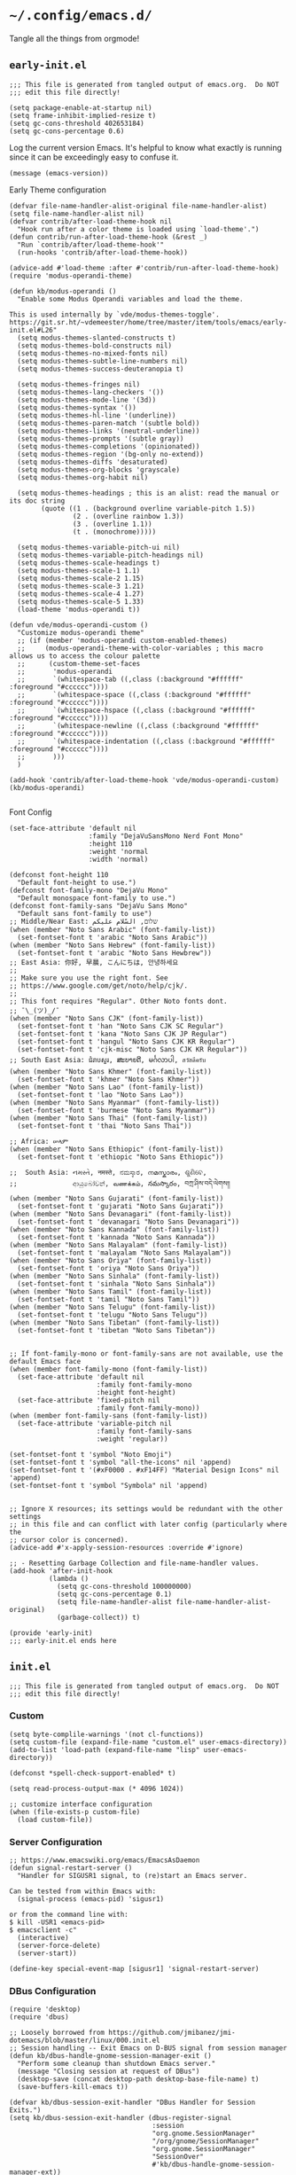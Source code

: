 * =~/.config/emacs.d/=
:PROPERTIES:
:ID:       defa5909-a6c9-4310-9237-b01c8db940ee
:header-args: elisp: :results none
:END:

Tangle all the things from orgmode!

** =early-init.el=
:PROPERTIES:
:ID:       7ba2781f-2040-4345-a188-f610f1e798b4
:header-args:elisp: :tangle ./early-init.el :tangle-mode (identity #o444)
:END:

#+begin_src elisp
;;; This file is generated from tangled output of emacs.org.  Do NOT
;;; edit this file directly!
#+end_src

#+begin_src elisp
(setq package-enable-at-startup nil)
(setq frame-inhibit-implied-resize t)
(setq gc-cons-threshold 402653184)
(setq gc-cons-percentage 0.6)
#+end_src

Log the current version Emacs.  It's helpful to know what exactly is running
since it can be exceedingly easy to confuse it.

#+begin_src elisp
(message (emacs-version))
#+end_src

Early Theme configuration

#+begin_src elisp
(defvar file-name-handler-alist-original file-name-handler-alist)
(setq file-name-handler-alist nil)
(defvar contrib/after-load-theme-hook nil
  "Hook run after a color theme is loaded using `load-theme'.")
(defun contrib/run-after-load-theme-hook (&rest _)
  "Run `contrib/after/load-theme-hook'"
  (run-hooks 'contrib/after-load-theme-hook))

(advice-add #'load-theme :after #'contrib/run-after-load-theme-hook)
(require 'modus-operandi-theme)

(defun kb/modus-operandi ()
  "Enable some Modus Operandi variables and load the theme.

This is used internally by `vde/modus-themes-toggle'.
https://git.sr.ht/~vdemeester/home/tree/master/item/tools/emacs/early-init.el#L26"
  (setq modus-themes-slanted-constructs t)
  (setq modus-themes-bold-constructs nil)
  (setq modus-themes-no-mixed-fonts nil)
  (setq modus-themes-subtle-line-numbers nil)
  (setq modus-themes-success-deuteranopia t)

  (setq modus-themes-fringes nil)
  (setq modus-themes-lang-checkers '())
  (setq modus-themes-mode-line '(3d))
  (setq modus-themes-syntax '())
  (setq modus-themes-hl-line '(underline))
  (setq modus-themes-paren-match '(subtle bold))
  (setq modus-themes-links '(neutral-underline))
  (setq modus-themes-prompts '(subtle gray))
  (setq modus-themes-completions '(opinionated))
  (setq modus-themes-region '(bg-only no-extend))
  (setq modus-themes-diffs 'desaturated)
  (setq modus-themes-org-blocks 'grayscale)
  (setq modus-themes-org-habit nil)

  (setq modus-themes-headings ; this is an alist: read the manual or its doc string
        (quote ((1 . (background overline variable-pitch 1.5))
                (2 . (overline rainbow 1.3))
                (3 . (overline 1.1))
                (t . (monochrome)))))

  (setq modus-themes-variable-pitch-ui nil)
  (setq modus-themes-variable-pitch-headings nil)
  (setq modus-themes-scale-headings t)
  (setq modus-themes-scale-1 1.1)
  (setq modus-themes-scale-2 1.15)
  (setq modus-themes-scale-3 1.21)
  (setq modus-themes-scale-4 1.27)
  (setq modus-themes-scale-5 1.33)
  (load-theme 'modus-operandi t))

(defun vde/modus-operandi-custom ()
  "Customize modus-operandi theme"
  ;; (if (member 'modus-operandi custom-enabled-themes)
  ;;     (modus-operandi-theme-with-color-variables ; this macro allows us to access the colour palette
  ;;      (custom-theme-set-faces
  ;;       'modus-operandi
  ;;       `(whitespace-tab ((,class (:background "#ffffff" :foreground "#cccccc"))))
  ;;       `(whitespace-space ((,class (:background "#ffffff" :foreground "#cccccc"))))
  ;;       `(whitespace-hspace ((,class (:background "#ffffff" :foreground "#cccccc"))))
  ;;       `(whitespace-newline ((,class (:background "#ffffff" :foreground "#cccccc"))))
  ;;       `(whitespace-indentation ((,class (:background "#ffffff" :foreground "#cccccc"))))
  ;;       )))
  )

(add-hook 'contrib/after-load-theme-hook 'vde/modus-operandi-custom)
(kb/modus-operandi)

#+end_src

Font Config

#+begin_src elisp :tangle no
(set-face-attribute 'default nil
                    :family "DejaVuSansMono Nerd Font Mono"
                    :height 110
                    :weight 'normal
                    :width 'normal)

(defconst font-height 110
  "Default font-height to use.")
(defconst font-family-mono "DejaVu Mono"
  "Default monospace font-family to use.")
(defconst font-family-sans "DejaVu Sans Mono"
  "Default sans font-family to use")
;; Middle/Near East: שלום, السّلام عليكم
(when (member "Noto Sans Arabic" (font-family-list))
  (set-fontset-font t 'arabic "Noto Sans Arabic"))
(when (member "Noto Sans Hebrew" (font-family-list))
  (set-fontset-font t 'arabic "Noto Sans Hewbrew"))
;; East Asia: 你好, 早晨, こんにちは, 안녕하세요
;;
;; Make sure you use the right font. See
;; https://www.google.com/get/noto/help/cjk/.
;;
;; This font requires "Regular". Other Noto fonts dont.
;; ¯\_(ツ)_/¯
(when (member "Noto Sans CJK" (font-family-list))
  (set-fontset-font t 'han "Noto Sans CJK SC Regular")
  (set-fontset-font t 'kana "Noto Sans CJK JP Regular")
  (set-fontset-font t 'hangul "Noto Sans CJK KR Regular")
  (set-fontset-font t 'cjk-misc "Noto Sans CJK KR Regular"))
;; South East Asia: ជំរាបសួរ, ສະບາຍດີ, မင်္ဂလာပါ, สวัสดีครับ
(when (member "Noto Sans Khmer" (font-family-list))
  (set-fontset-font t 'khmer "Noto Sans Khmer"))
(when (member "Noto Sans Lao" (font-family-list))
  (set-fontset-font t 'lao "Noto Sans Lao"))
(when (member "Noto Sans Myanmar" (font-family-list))
  (set-fontset-font t 'burmese "Noto Sans Myanmar"))
(when (member "Noto Sans Thai" (font-family-list))
  (set-fontset-font t 'thai "Noto Sans Thai"))

;; Africa: ሠላም
(when (member "Noto Sans Ethiopic" (font-family-list))
  (set-fontset-font t 'ethiopic "Noto Sans Ethiopic"))

;;  South Asia: નમસ્તે, नमस्ते, ನಮಸ್ಕಾರ, നമസ്കാരം, ଶୁଣିବେ,
;;              ආයුබෝවන්, வணக்கம், నమస్కారం, བཀྲ་ཤིས་བདེ་ལེགས༎
(when (member "Noto Sans Gujarati" (font-family-list))
  (set-fontset-font t 'gujarati "Noto Sans Gujarati"))
(when (member "Noto Sans Devanagari" (font-family-list))
  (set-fontset-font t 'devanagari "Noto Sans Devanagari"))
(when (member "Noto Sans Kannada" (font-family-list))
  (set-fontset-font t 'kannada "Noto Sans Kannada"))
(when (member "Noto Sans Malayalam" (font-family-list))
  (set-fontset-font t 'malayalam "Noto Sans Malayalam"))
(when (member "Noto Sans Oriya" (font-family-list))
  (set-fontset-font t 'oriya "Noto Sans Oriya"))
(when (member "Noto Sans Sinhala" (font-family-list))
  (set-fontset-font t 'sinhala "Noto Sans Sinhala"))
(when (member "Noto Sans Tamil" (font-family-list))
  (set-fontset-font t 'tamil "Noto Sans Tamil"))
(when (member "Noto Sans Telugu" (font-family-list))
  (set-fontset-font t 'telugu "Noto Sans Telugu"))
(when (member "Noto Sans Tibetan" (font-family-list))
  (set-fontset-font t 'tibetan "Noto Sans Tibetan"))


;; If font-family-mono or font-family-sans are not available, use the default Emacs face
(when (member font-family-mono (font-family-list))
  (set-face-attribute 'default nil
                      :family font-family-mono
                      :height font-height)
  (set-face-attribute 'fixed-pitch nil
                      :family font-family-mono))
(when (member font-family-sans (font-family-list))
  (set-face-attribute 'variable-pitch nil
                      :family font-family-sans
                      :weight 'regular))

(set-fontset-font t 'symbol "Noto Emoji")
(set-fontset-font t 'symbol "all-the-icons" nil 'append)
(set-fontset-font t '(#xF0000 . #xF14FF) "Material Design Icons" nil 'append)
(set-fontset-font t 'symbol "Symbola" nil 'append)

#+end_src

#+begin_src elisp
;; Ignore X resources; its settings would be redundant with the other settings
;; in this file and can conflict with later config (particularly where the
;; cursor color is concerned).
(advice-add #'x-apply-session-resources :override #'ignore)

;; - Resetting Garbage Collection and file-name-handler values.
(add-hook 'after-init-hook
          (lambda ()
            (setq gc-cons-threshold 100000000)
            (setq gc-cons-percentage 0.1)
            (setq file-name-handler-alist file-name-handler-alist-original)
            (garbage-collect)) t)
#+end_src

#+begin_src elisp
(provide 'early-init)
;;; early-init.el ends here
#+end_src

** =init.el=
:PROPERTIES:
:ID:       828c7a64-b5e4-4314-a146-9f4cd1813543
:header-args:elisp: :tangle init.el :tangle-mode (identity #o444)
:END:

#+begin_src elisp
;;; This file is generated from tangled output of emacs.org.  Do NOT
;;; edit this file directly!
#+end_src

*** Custom
:PROPERTIES:
:ID:       75a69bbb-23be-49c5-a79d-12b3b9209b07
:END:

#+begin_src elisp
(setq byte-complile-warnings '(not cl-functions))
(setq custom-file (expand-file-name "custom.el" user-emacs-directory))
(add-to-list 'load-path (expand-file-name "lisp" user-emacs-directory))

(defconst *spell-check-support-enabled* t)

(setq read-process-output-max (* 4096 1024))

;; customize interface configuration
(when (file-exists-p custom-file)
  (load custom-file))
#+end_src

*** Server Configuration
:PROPERTIES:
:ID:       bf099ae8-4a4e-4348-aa7f-89ff3baeabbd
:END:

#+begin_src elisp
;; https://www.emacswiki.org/emacs/EmacsAsDaemon
(defun signal-restart-server ()
  "Handler for SIGUSR1 signal, to (re)start an Emacs server.

Can be tested from within Emacs with:
  (signal-process (emacs-pid) 'sigusr1)

or from the command line with:
$ kill -USR1 <emacs-pid>
$ emacsclient -c"
  (interactive)
  (server-force-delete)
  (server-start))

(define-key special-event-map [sigusr1] 'signal-restart-server)
#+end_src

*** DBus Configuration
:PROPERTIES:
:ID:       957c50a7-cf5f-4f44-8548-bed26b132cd5
:END:

#+begin_src elisp
(require 'desktop)
(require 'dbus)

;; Loosely borrowed from https://github.com/jmibanez/jmi-dotemacs/blob/master/linux/000.init.el
;; Session handling -- Exit Emacs on D-BUS signal from session manager
(defun kb/dbus-handle-gnome-session-manager-exit ()
  "Perform some cleanup than shutdown Emacs server."
  (message "Closing session at request of DBus")
  (desktop-save (concat desktop-path desktop-base-file-name) t)
  (save-buffers-kill-emacs t))

(defvar kb/dbus-session-exit-handler "DBus Handler for Session Exits.")
(setq kb/dbus-session-exit-handler (dbus-register-signal
                                    :session
                                    "org.gnome.SessionManager"
                                    "/org/gnome/SessionManager"
                                    "org.gnome.SessionManager"
                                    "SessionOver"
                                    #'kb/dbus-handle-gnome-session-manager-ext))
#+end_src

*** Emacs Defaults
:PROPERTIES:
:ID:       51b73308-55a1-4d0d-9c9f-615d067cddc0
:END:

**** Default Variables
:PROPERTIES:
:ID:       99fb653d-9fcd-402c-9eee-540e0ea04ba1
:END:

#+begin_src elisp
;; https://matthewbauer.us/blog/bauer.html

(setq-default mouse-yank-at-point t)
(setq-default next-error-recenter t)
(setq-default notmuch-show-logo nil)
(setq-default nrepl-log-messages t)
(setq-default ns-function-modifier 'hyper)
(setq-default ns-pop-up-frames nil)
(setq-default nsm-save-host-names t)
(setq-default org-deadline-warning-days 30)
(setq-default org-export-in-background nil)
(setq-default org-log-done 'time)
(setq-default org-log-done-with-time t)
(setq-default org-return-follows-links t)
(setq-default org-special-ctrl-a/e t)
(setq-default org-src-fontify-natively t)
(setq-default org-src-preserve-indentation t)
(setq-default org-src-tab-acts-natively t)
(setq-default org-startup-folded 'fold)
(setq-default parens-require-spaces t)
(setq-default TeX-auto-save t)
(setq-default TeX-engine 'xetex)
(setq-default ad-redefinition-action 'accept)
(setq-default apropros-do-all t)
(setq-default async-shell-command-buffer 'new-buffer)
(setq-default auth-source-save-behavior t)
(setq-default auto-revert-check-vc-info nil)
(setq-default auto-revert-remote-files nil)
(setq-default auto-revert-verbose nil)
(setq-default auto-window-vscroll nil)
(setq-default backward-delete-char-untabify-method 'hungry)
(setq-default blink-cursor-interval 0.4)
(setq-default bookmark-default-file (expand-file-name ".bookmarks.el" user-emacs-directory))
(setq-default bookmark-save-flag t)
(setq-default buffers-menu-max-size 30)
(setq-default c-syntactic-indentation t)
(setq-default case-fold-search t)
(setq-default checkdoc-spellcheck-documentation-flag t)
(setq-default column-number-mode t)
(setq-default comint-input-ignoredups t)
(setq-default comint-process-echoes t)
(setq-default comint-prompt-read-only t)
(setq-default comint-scroll-show-maximum-output nil)
(setq-default company-auto-complete
              (lambda () (and (company-tooltip-visible-p) (company-explicit-action-p))))
(setq-default company-continue-commands
              '(not save-buffer
                    save-some-buffers
                    save-buffers-kill-terminal
                    save-buffers-kill-emacs
                    comint-previous-matching-input-from-input
                    comint-next-matching-input-from-input))
(setq-default company-frontends
              '(company-pseudo-tooltip-unless-just-one-frontend
                company-preview-frontend
                company-echo-metadata-frontend))
(setq-default company-require-match nil)
(setq-default company-selection-wrap-around t)
(setq-default compilation-always-kill nil)
(setq-default compilation-ask-about-save nil)
(setq-default compilation-auto-jump-to-first-error nil)
(setq-default compilation-environment '("TERM=xterm-256color"))
(setq-default compilation-scroll-output nil)
(setq-default completion-cycle-threshold 5)
(setq-default completion-ignore-case t)
(setq-default completions-format 'vertical)
(setq-default counsel-find-file-at-point t)
(setq-default counsel-mode-override-describe-bindings t)
(setq-default create-lockfiles t)
(setq-default default-tab-width 4)
(setq-default delete-by-moving-to-trash t)
(setq-default delete-old-versions t)
(setq-default delete-selection-mode t)
(setq-default dired-auto-revert-buffer t)
(setq-default dired-dwim-target t)
(setq-default dired-hide-details-hide-symlink-targets nil)
(setq-default dired-listing-switches "-alhv")
(setq-default dired-omit-files "^\\.")
(setq-default dired-omit-verbose nil)
(setq-default dired-recursive-copies 'always)
(setq-default dired-recursive-deletes 'always)
(setq-default disabled-command-function nil)
(setq-default display-time-24hr-format t)
(setq-default dtrt-indent-verbosity 0)
(setq-default echo-keystrokes 1)
(setq-default ediff-split-window-function 'split-window-horizontally)
(setq-default ediff-window-setup-function 'ediff-setup-windows-plain)
(setq-default enable-recursive-minibuffers nil)
(setq-default erc-autoaway-idle-seconds 600)
(setq-default erc-autojoin-timing 'ident erc-fill-prefix " ")
(setq-default erc-insert-timestamp-function 'erc-insert-timestamp-left)
(setq-default erc-interpret-mirc-color t)
(setq-default erc-kill-buffer-on-part t)
(setq-default erc-kill-queries-on-quit t)
(setq-default erc-kill-server-buffer-on-quit t)
(setq-default erc-prompt (lambda () (concat "[" (buffer-name) "]")))
(setq-default erc-prompt-for-password nil)
(setq-default erc-query-display 'buffer)
(setq-default erc-server-coding-system '(utf-8 . utf-8))
(setq-default erc-timestamp-format "%H:%M:%S ")
(setq-default erc-timestamp-only-if-changed-flag nil)
(setq-default erc-try-new-nick-p nil)
(setq-default eshell-banner-message "")
(setq-default eshell-buffer-maximum-lines 100000)
(setq-default eshell-cd-on-directory t)
(setq-default eshell-cmpl-autolist t)
(setq-default eshell-cmpl-cycle-completions t)
(setq-default eshell-cmpl-cycle-cutoff-length 2)
(setq-default eshell-cp-interactive-query t)
(setq-default eshell-cp-overwrite-files nil)
(setq-default eshell-default-target-is-dot t)
(setq-default eshell-destroy-buffer-when-process-dies t)
(setq-default eshell-highlight-prompt t)
(setq-default eshell-hist-ignoredups t)
(setq-default eshell-history-size 10000)
(setq-default eshell-list-files-after-cd t)
(setq-default eshell-ln-interactive-query t)
(setq-default eshell-mv-interactive-query t)
(setq-default eshell-output-filter-functions
              '(eshell-handle-ansi-color
                eshell-handle-control-codes
                eshell-watch-for-password-prompt
                eshell-truncate-buffer))
(setq-default eshell-plain-echo-behavior nil)
(setq-default eshell-review-quick-commands t)
(setq-default eshell-rm-interactive-query nil)
(setq-default eval-expression-print-length 20)
(setq-default eval-expression-print-level nil)
(setq-default expand-region-contract-fast-key "j")
(setq-default explicit-shell-args
              '("-c" "export EMACS= INSIDE_EMACS=; stty echo; shell"))
(setq-default fill-column 79)
(setq-default flycheck-check-syntax-automatically
              '(save idle-change mode-enabled new-line))
(setq-default flycheck-display-errors-function
              'flycheck-display-error-messages-unless-error-list)
(setq-default flycheck-global-modes
              '(not
                erc-mode
                message-mode
                git-commit-mode
                view-mode
                outline-mode
                text-mode
                org-mode))
(setq-default flycheck-idle-change-delay 0.5)
(setq-default flycheck-standard-error-navigation nil)
(setq-default flyspell-abbrev-p nil)
(setq-default flyspell-auto-correct nil)
(setq-default flyspell-highlight-properties t)
(setq-default flyspell-incorrect-hook nil)
(setq-default flyspell-issue-welcome-flag nil)
(setq-default global-auto-revert-non-file-buffers t)
(setq-default highlight-nonselected-windows nil)
(setq-default hippie-expand-verbose nil)
(setq-default history-delete-duplicates t)
(setq-default history-length 20000)
(setq-default hscroll-margin 5)
(setq-default hscroll-step 5)
(setq-default iedit-toggle-key-default nil)
(setq-default imenu-auto-rescan t)
(setq-default indent-tabs-mode nil)
(setq-default indicate-empty-lines t)
(setq-default inhibit-startup-echo-area-message t)
(setq-default inhibit-startup-screen t)
(setq-default ispell-extra-args '("--sug-mode=ultra"))
(setq-default ispell-quietly t)
(setq-default ispell-silently-savep t)
(setq-default jit-lock-defer-time 0)
(setq-default js2-mode-show-parse-errors nil)
(setq-default js2-mode-show-strict-warnings nil)
(setq-default kill-do-not-save-duplicates t)
(setq-default kill-whole-line nil)
(setq-default load-prefer-newer t)
(setq-default magit-clone-set-remote.pushDefault t)
(setq-default magit-ediff-dwim-show-on-hunks t)
(setq-default magit-fetch-arguments nil)
(setq-default magit-log-auto-more t)
(setq-default magit-process-popup-time 15)
(setq-default magit-stage-all-confirm nil)
(setq-default magit-unstage-all-confirm nil)
(setq-default minibuffer-prompt-properties
              '(read-only t cursor-intangible t face minibuffer-prompt))
(setq-default mmm-global-mode 'buffers-with-submode-classes)
(setq-default mmm-submode-decoration-level 2)
(setq-default reb-re-syntax 'string)
(setq-default require-final-newline t)
(setq-default resize-mini-windows t)
(setq-default ring-bell-function 'ignore)
(setq-default rtags-completions-enabled t)
(setq-default rtags-imenu-syntax-highlighting 10)
(setq-default ruby-insert-encoding-magic-comment nil)
(setq-default same-window-buffer-names
              '("*eshell*"
                "*shell*"
                "*mail*"
                "*inferior-lisp*"
                "*ielm*"
                "*scheme"))
(setq-default save-abbrevs 'silently)
(setq-default save-interprogram-paste-before-kill t)
(setq-default savehist-additional-variables
              '(search-ring
                regexp-search-ring
                kill-ring
                comint-input-ring))
(setq-default savehist-autosave-interval 60)
(setq-default scroll-preserve-screen-position 'always)
(setq-default scroll-preserve-screen-position 'always)
(setq-default send-mail-function 'smtpmail-send-it)
(setq-default sentence-end-double-space t)
(setq-default set-mark-command-repeat-pop t)
(setq-default set-mark-command-repeat-pop t)
(setq-default sh-guess-basic-offset t)
(setq-default shell-completion-execonly nil)
(setq-default shell-input-autoexpand nil)
(setq-default show-trailing-whitespace nil)
(setq-default sp-autoskip-closing-pair 'always)
(setq-default tab-always-indent 'complete)
(setq-default tab-width 4)
(setq-default term-input-autoexpand t)
(setq-default term-input-ignoredups t)
(setq-default term-input-ring-file-name t)
(setq-default text-quoting-style 'grave)
(setq-default tls-checktrust t)
(setq-default tooltip-delay 1.5)
(setq-default tramp-default-proxies-alist
              '(((regexp-quote (system-name)) nil nil)
                (nil "\\`root\\'" "/ssh:%h:")
                (".*" "\\`root\\'" "/ssh:%h:")))
(setq-default tramp-default-user nil)
(setq-default truncate-lines nil)
(setq-default truncate-partial-width-windows nil)
(setq-default undo-limit 80000)
(setq-default uniquify-after-kill-buffer-p t)
(setq-default use-dialog-box nil)
(setq-default use-file-dialog nil)
(setq-default use-package-enable-imenu-support t)
(setq-default use-package-expand-minimally nil)
(setq-default vc-handled-backends '(Git))
(setq-default version-control t)
(setq-default view-inhibit-help-message t)
(setq-default view-read-only t)
(setq-default visiable-bell nil)
(setq-default visible-cursor t)
(setq-default whitespace-auto-cleanup t)
(setq-default whitespace-line-column 80)
(setq-default whitespace-rescan-timer-time nil)
(setq-default whitespace-silent t)
(setq-default woman-imenu t)

(setq-default next-error-message-highlight t)
(setq-default read-minibuffer-restore-windows nil)
#+end_src

**** Default Keybindings
:PROPERTIES:
:ID:       68e29e76-cba3-44fc-abc2-68cc607af115
:END:

#+begin_src elisp
(dolist (key (list (kbd "C-x C-n") ;; unset goal column
                   (kbd "C-z") ;; unset suspend-frame
                   (kbd "C-x C-z") ;; unset suspend-frame
                   ))
  (global-unset-key key))

#+end_src

*** minibuffer
:PROPERTIES:
:ID:       81f4c60c-5adc-4403-b460-2116da44d46b
:END:

Do not make me type ~C-q SPC~ to insert spaces!

#+begin_src elisp
(define-key minibuffer-local-completion-map (kbd "SPC") #'self-insert-command)
#+end_src

*** Password Caching
:PROPERTIES:
:ID:       1da63c25-419a-449e-8e20-3432a3a0c5ad
:END:

#+begin_src elisp
(setq password-cache-expiry 1800)
#+end_src

*** Package Configuration
:PROPERTIES:
:ID:       4931bd29-9293-47b5-810b-5103cf3cbfa6
:END:

**** Elpa
:PROPERTIES:
:ID:       f6d0347d-0517-454a-9ee9-cdcdbc3dd133
:END:

#+begin_src elisp
(require 'package)

(setq package-archives nil)

(let ((local-package-el (locate-library "package")))
  (when (string-match-p (concat "^" (regexp-quote user-emacs-directory))
                        local-package-el)
    (warn "Please remove the local package.el, which is no longer supported (%s)."
          (local-package-el))))

;;; Fire up package.el
(setq package-enable-at-startup nil)
(package-initialize)

(when (not package-archive-contents)
  (package-refresh-contents))
#+end_src

**** =use-package=
:PROPERTIES:
:ID:       06e19deb-b0e4-46d1-a322-202e3f303bad
:END:

#+begin_src elisp
(eval-when-compile
  (require 'use-package))

(setq use-package-always-ensure nil)

(use-package bind-key)
(use-package diminish)
#+end_src

*** Themes
:PROPERTIES:
:ID:       9d2ea8c1-9fc4-4922-b406-9f7d36b79335
:END:

#+begin_src elisp
(use-package modus-themes)
#+end_src

*** Circadian
:PROPERTIES:
:ID:       6b4f091d-6d76-4880-bb0d-8ce4ab4db252
:END:

#+begin_src elisp
(use-package circadian
  :config
  (setq circadian-themes '(("08:00" . modus-operandi)
                           ("19:00" . modus-vivendi)))
  (circadian-setup))
#+end_src

*** Execution Path
:PROPERTIES:
:ID:       0e42516d-f87a-46a4-a62c-774a5f46450d
:END:

#+begin_src elisp
(use-package exec-path-from-shell
  :config
  (progn
    (dolist (var '("SSH_AUTH_SOCK"
                   "SSH_AGENT_PID"
                   "GPG_AGENT_INFO"
                   "LANG"
                   "LC_CTYPE"))
      (add-to-list 'exec-path-from-shell-variables var))))


(when (memq window-system '(mac ns x))
  (exec-path-from-shell-initialize))
#+end_src

*** Backupfiles
:PROPERTIES:
:ID:       e9e68a37-0d3e-4d72-89e4-b33d104d5dd8
:END:

#+begin_src elisp
;; Snippet taken from https://stackoverflow.com/a/18330742/7492588
(defconst --backup-directory (concat user-emacs-directory "backups/"))
(defconst --lockfile-directory (concat user-emacs-directory "lockfiles/")
  "Lockfiles and Autosave files directory.")
(unless (file-exists-p --backup-directory)
  (make-directory --backup-directory t)
  (set-file-modes --backup-directory #o700))
(unless (file-exists-p --lockfile-directory)
  (make-directory --lockfile-directory)
  (set-file-modes --lockfile-directory #o700))
(setq backup-directory-alist `(("." . ,--backup-directory)))
(setq auto-save-file-name-transforms `((".*" ,--lockfile-directory t)))
(setq make-backup-files nil)
(setq backup-by-copying nil)
(setq version-control t)
(setq delete-old-versions t)
(setq delete-by-moving-to-trash nil)
(setq kept-old-versions 6)
(setq kept-new-versions 9)
(setq auto-save-default t)
(setq auto-save-timeout 20)
(setq auto-save-interval 200)
#+end_src

*** Environment Variables
:PROPERTIES:
:ID:       492a29c0-56b5-40df-9f4a-a2a3a6dd85af
:END:

#+begin_src elisp :tangle no
(require 'eshell)
(require 'subr-x)
(require 'dash)

(defun kb/join-paths (paths &optional path-separator)
  "Join the given PATHS together using the PATH-SEPARATOR."
  (or path-separator (setq path-separator ":"))
  ;; Remove duplicate path entries
  (let* ((paths (-remove (lambda (p) (not p)) paths))
         (split-paths (lambda (p) (split-string p path-separator)))
         (paths-to-join (-flatten (mapcar split-paths paths))))
    (string-join (seq-uniq paths-to-join) path-separator)))

(let* ((user-home (getenv "HOME"))
       (user-nix-profile (concat user-home "/.nix-profile/"))
       (python-path (getenv "PYTHONPATH"))
       (c-include-path (getenv "C_INCLUDE_PATH"))
       (cpp-include-path (getenv "CPLUS_INCLUDE_PATH"))
       (library-path (getenv "LIBRARY_PATH"))
       (ghc-package-path (getenv "GHC_PACKAGE_PATH")))
  (progn
    (eshell/addpath (concat user-nix-profile "/bin"))
    ;; (setenv "PATH" (concat (getenv "PATH")))
    (setenv "PYTHONPATH" (kb/join-paths
                          (list (concat user-nix-profile
                                        "/lib/python3.7/site-packages")
                                python-path)))
    (setenv "C_INCLUDE_PATH" (kb/join-paths
                              (list (concat user-nix-profile "/include")
                                    c-include-path)))
    (setenv "CPLUS_INCLUDE_PATH" (kb/join-paths
                                  (list (concat user-nix-profile "/include")
                                        cpp-include-path)))))
#+end_src

#+begin_src elisp
(let ((ssh-auth-sock (string-trim (shell-command-to-string "gpgconf --list-dirs agent-ssh-socket"))))
  (setenv "SSH_AUTH_SOCK" ssh-auth-sock))
#+end_src

*** EasyPG
:PROPERTIES:
:ID:       d5df41e6-a853-4690-a654-ee04e22f2e5c
:END:

#+begin_src elisp
(setq epg-pinentry-mode 'loopback)
#+end_src

*** Preload Local -- Disabled
:PROPERTIES:
:ID:       9f9b83a9-96c2-4d5e-838c-965f9dab90ad
:END:

#+begin_src elisp :tangle no
(require 'init-preload-local nil t)
#+end_src

*** wgrep -- Disabled
:PROPERTIES:
:ID:       bd064283-ecbc-42e8-8c81-1cd8a3ae3a66
:END:

#+begin_src elisp :tangle no
(use-package wgrep)
#+end_src

*** FullFrame
:PROPERTIES:
:ID:       a002f934-38fc-4d0b-a9a6-d741d05adaff
:END:

#+begin_src elisp
(use-package fullframe)

(fullframe list-packages quit-window)
#+end_src

*** Icons
:PROPERTIES:
:ID:       8a1e42a0-0055-4f91-8a50-cbebf4f6c2a4
:END:

#+begin_src elisp
(use-package all-the-icons)
#+end_src

*** Modeline
:PROPERTIES:
:ID:       c878a9ac-2e3d-464e-a481-f95f9309ab18
:END:

**** Spaceline -- Disabled
:PROPERTIES:
:ID:       06593606-1e9f-4b05-8f52-2047fb85fb46
:END:

#+begin_src elisp :tangle no
(use-package spaceline
  :demand t)

(use-package spaceline-config
  :after spaceline
  :demand t
  :config
  (spaceline-helm-mode 1)
  (spaceline-emacs-theme)
  (spaceline-toggle-minor-modes-off)
  (spaceline-toggle-mu4e-alert-segment-off))
#+end_src

**** Powerline
:PROPERTIES:
:ID:       b0f7d023-6c9e-42e1-bfd1-ce4113782673
:END:

#+begin_src elisp
(use-package powerline
  :init
  (powerline-default-theme))
#+end_src

**** Display Time
:PROPERTIES:
:ID:       e3456b0d-0dfa-4b77-a508-b20e863f186a
:END:

#+begin_src elisp
(display-time-mode t)
#+end_src

*** GUI Frame Configurations
:PROPERTIES:
:ID:       1274a1b0-b4b0-45af-94bd-9cee35d3dc23
:END:

#+begin_src elisp
;; suppress gui features
(setq use-file-dialog nil)
(setq use-dialog-box nil)
(setq inhibit-startup-screen t)
(setq inhibit-startup-echo-area-message t)

;; window size
(when (fboundp 'tool-bar-mode)
  (tool-bar-mode -1))
(when (fboundp 'scroll-bar-mode)
  (scroll-bar-mode -1))
(when (fboundp 'menu-bar-mode)
  (menu-bar-mode -1))

(let ((no-border '(internal-border-width . 0)))
  (add-to-list 'default-frame-alist no-border)
  (add-to-list 'initial-frame-alist no-border))

(defun sanityinc/adjust-opacity (frame incr)
  "Adjust the background opacity of FRAME by increment INCR."
  (unless (display-graphic-p frame)
    (error "Cannot adjust opacity of this frame"))
  (let* ((oldalpha (or (frame-parameter frame 'alpha) 100))
         (oldalpha (if (listp oldalpha) (car oldalpha) oldalpha))
         (newalpha (+ incr oldalpha)))
    (when (and (<= frame-alpha-lower-limit newalpha) (>= 100 newalpha))
      (modify-frame-parameters frame (list (cons 'alpha newalpha))))))

(setq frame-title-format
      '((:eval (if (buffer-file-name)
                   (abbreviate-file-name (buffer-file-name))
                 "%b"))))

;; non-zero values for `line-spacing' can mess up ansi-term and co,
;; so we zero it explicitly in those cases.
(add-hook 'term-mode-hook
          (lambda ()
            (setq line-spacing 0)))

(defvar disable-mouse)
(use-package disable-mouse
  :diminish)

;;scroll margin
(defvar smooth-scrolling)
(defvar smooth-scrolling-margin)
(use-package smooth-scrolling
  :init
  (setq smooth-scrolling-margin 10))
#+end_src

*** dired
:PROPERTIES:
:ID:       f67852f8-d563-4fbe-bf98-30afc3239cf8
:END:

https://matthewbauer.us/blog/bauer.html

#+begin_src elisp
(use-package dired
  :init (require 'dired)
  :bind (:map dired-mode-map
              ("C-c C-c" . compile)
              ("r" . browse-url-of-dired-file))
  :config
  (setq dired-listing-switches "-lh"))

;; http://pragmaticemacs.com/emacs/quickly-preview-images-and-other-files-with-peep-dired/
;; preview files in dired
(use-package peep-dired
  :bind (:map dired-mode-map
              ("P" . peep-dired)))
#+end_src

Disable mouse open files.

#+begin_src elisp
(define-key dired-mode-map [mouse-2] nil)
#+end_src

#+begin_src elisp
(require 'dired-x)
(setq dired-guess-shell-alist-user '(("\\.pdf\\'" "evince")
                                     ("\\.doc\\'" "libreoffice")
                                     ("\\.docx\\'" "libreoffice")
                                     ("\\.ppt\\'" "libreoffice")
                                     ("\\.pptx\\'" "libreoffice")
                                     ("\\.xls\\'" "libreoffice")
                                     ("\\.xlsx\\'" "libreoffice")
                                     ("\\.csv\\'" "libreoffice")
                                     ("\\.tsv\\'" "libreoffice")
                                     ("\\.jpg\\'" "eog")
                                     ("\\.png\\'" "eog")
                                     ("\\.svg\\'" "eog")))
#+end_src

*** isearch
:PROPERTIES:
:ID:       85846a98-5932-49de-8f88-abbc558dfecb
:END:

#+begin_src elisp
;; show number of matches while searching
(use-package anzu
  :init
  (global-anzu-mode t)
  (setq anzu-mode-lighter "")
  :config
  (global-set-key [remap query-replace-regexp] 'anzu-query-replace-regexp)
  (global-set-key [remap query-replace] 'anzu-query-replace))

;; Activate occur easily inside isearch
(when (version< emacs-version "24.3")
  (define-key isearch-mode-map (kbd "C-c C-o") 'isearch-occur))

;; DEL during isearch should edit the search string
;; not jump back to the previous result
(define-key isearch-mode-map [remap isearch-delete-char] 'isearch-del-char)
#+end_src

*** Grep
:PROPERTIES:
:ID:       4ee080b9-ae28-45f4-ba10-6e358e9e5ebe
:END:

#+begin_src elisp
(setq-default grep-highlight-matches t
              grep-scroll-output t)

(use-package ag)

(when (and (executable-find "ag")
           (require 'ag))
  (use-package wgrep-ag)
  (setq-default ag-highlight-search t))
#+end_src

*** uniquify
:PROPERTIES:
:ID:       a1fca4d1-46aa-4481-93ec-4b175f7943ba
:END:

Nicer naming of buffers for files with identitcal names.

#+begin_src elisp
(require 'uniquify)

(setq uniquify-buffer-name-style 'reverse)
(setq uniquify-separator " • ")
(setq uniquify-after-kill-buffer-p t)
(setq uniquify-ignore-buffers-re "^\\*")
#+end_src

*** ibuffer
:PROPERTIES:
:ID:       46338344-4b74-4a15-8081-bcbf4a1f6d6c
:END:

#+begin_src elisp
(use-package ibuffer
  :config
  (fullframe ibuffer ibuffer-quit))

(use-package ibuffer-vc
  :after (ibuffer)
  :config
  (defun ibuffer-set-up-preferred-filters ()
    "Setup ibuffer sorting and filtering."
    (ibuffer-vc-set-filter-groups-by-vc-root)
    (unless (eq ibuffer-sorting-mode 'filename/process)
      (ibuffer-do-sort-by-filename/process)))
  (add-hook 'ibuffer-hook #'ibuffer-set-up-preferred-filters))

(global-set-key (kbd "C-x C-b") 'ibuffer)
#+end_src

*** RecentF
:PROPERTIES:
:ID:       834fcbae-7640-45b4-8e0b-0cc96f42ba75
:END:

#+begin_src elisp
(add-hook 'after-init-hook (lambda () (recentf-mode 1)))
(setq-default recentf-max-save-items 1000)
(setq-default recentf-exclude '("/tmp/", "/ssh:"))
#+end_src

*** helm -- Disabled
:PROPERTIES:
:ID:       453f4b85-ed7d-420b-8f40-38b40a6883b8
:END:

https://tuhdo.github.io/helm-intro.html

#+begin_src elisp :tangle no
(use-package helm
  :diminish)

(use-package helm-config
  :diminish)

(use-package helm-descbinds
  :after (helm helm-config)
  :config
  (helm-descbinds-mode))

(use-package swiper-helm
  :after helm
  :bind (("C-s" . swiper-helm)))

;; The default "C-x c" is quite close to "C-x C-c", which quits Emacs.
;; Changed to "C-c h".  Note: We must set "C-c h" globally, because we
;; cannot change `helm-command-prefix-key' once `helm-config' is loaded.
(global-set-key (kbd "C-c h") 'helm-command-prefix)
(global-unset-key (kbd "C-x c"))

;; rebind tab to run persistent action
(define-key helm-map (kbd "<tab>") #'helm-execute-persistent-action)
;; make TAB work in terminal
(define-key helm-map (kbd "C-i") #'helm-execute-persistent-action)
;; list actions using C-z
(define-key helm-map (kbd "C-z") #'helm-select-action)
;; Default to helm-M-x
(global-set-key (kbd "M-x") #'helm-M-x)
;; helm show kill ring
(global-set-key (kbd "M-y") #'helm-show-kill-ring)
;; use helm-mini
(global-set-key (kbd "C-x b") #'helm-mini)
;; use helm-find-files
(global-set-key (kbd "C-x C-f") #'helm-find-files)
;; "better" binding for all mark rings
(global-set-key (kbd "C-h SPC") #'helm-all-mark-rings)
;; more "convenient" keybinding for helm-occur
(global-set-key (kbd "C-c h o") #'helm-occur)
;; helm mini buffer history
(define-key minibuffer-local-map (kbd "C-c C-l") #'helm-minibuffer-history)


(defun spacemacs//helm-hide-minibuffer-maybe ()
  "Hide minibuffer in Helm session if we use the header line as input field."
  (when (with-helm-buffer helm-echo-input-in-header-line)
    (let ((ov (make-overlay (point-min) (point-max) nil nil t)))
      (overlay-put ov 'window (selected-window))
      (overlay-put ov 'face
                   (let ((bg-color (face-background 'default nil)))
                     `(:background ,bg-color :foreground ,bg-color)))
      (setq-local cursor-type nil))))

(add-hook 'helm-minibuffer-set-up-hook
          #'spacemacs//helm-hide-minibuffer-maybe)

(setq helm-autoresize-max-height 30)
(setq helm-autoresize-min-height 20)
(setq helm-apropos-fuzzy-match t)
(setq helm-M-x-fuzzy-match t) ;; optional fuzzy matching for helm-M-x
(setq helm-buffers-fuzzy-matching t)
(setq helm-recentf-fuzzy-match t)
(setq helm-lisp-fuzzy-completion t)
(setq helm-locate-fuzzy-match t)
(setq helm-semantic-fuzzy-match t)
(setq helm-imenu-fuzzy-match t)
(setq helm-ff-search-library-in-sexp nil)
(setq helm-ff-file-name-history-use-recentf nil)
(setq helm-ff-keep-cached-candidates nil)
(setq helm-split-window-inside-p t)
(helm-autoresize-mode t)

(add-to-list 'helm-sources-using-default-as-input 'helm-source-man-pages)

(helm-mode t)

(when (executable-find "ack-grep")
  (setq helm-grep-default-command "ack-grep -Hn --no-group --no-color %e %p %f"
        helm-grep-default-recurse-command "ack-grep -H --no-group --no-color %e %p %f"))

(when (executable-find "rg")
  (use-package helm-rg))
#+end_src

*** mct -- Disabled
:PROPERTIES:
:ID:       4361a82f-27b4-495c-a80e-a03f5337f26a
:END:

#+begin_src elisp :tangle no
(use-package mct
  :commands mct-mode
  :config
  (setq mct-apply-completion-stripes t)
  (setq mct-completion-blocklist nil)
  (setq mct-completion-passlist
	    '(imenu
	      Info-goto-node
	      Info-index
	      Info-menu))
  (setq mct-completions-format 'one-column)
  (setq mct-hide-completion-mode-line nil)
  (setq mct-live-update-delay 0.6)
  (setq mct-minimum-input 3)
  (setq mct-remove-shadowed-file-names t)
  (setq mct-show-completion-line-numbers nil)
  :init
  (mct-mode 1))

(setq completion-styles
      '(basic substring initial flex partial-completion))
(setq completion-category-overrides
      '((file (styles . (basic partial-completion initials substring)))))

(setq completion-cycle-threshold 2)
(setq completion-ignore-case t)
(setq completion-show-inline-help nil)

(setq completions-detailed t)

(setq enable-recursive-minibuffers t)
(setq minibuffer-eldef-shorten-default t)
(setq read-buffer-completion-ignore-case t)
(setq read-file-name-completion-ignore-case t)
(setq resize-mini-windows t)
(minibuffer-depth-indicate-mode 1)
(minibuffer-electric-default-mode 1)

(setq minibuffer-prompt-properties
      '(read-only t cursor-intangible-mode t face minibuffer-prompt))

(add-hook 'minibuffer-setup-hook #'cursor-intangible-mode)

(require 'savehist)
(setq savehist-file (locate-user-emacs-file "savehist"))
(setq history-length 10000)
(setq history-delete-duplicates t)
(setq savehist-save-minibuffer-history t)
(add-hook 'after-init-hook #'savehist-mode)
#+end_src

*** ido
:PROPERTIES:
:ID:       bfe3ad2a-292d-421b-a93e-72149b0197fa
:END:

#+begin_src elisp
(require 'ido)
(setq ido-create-new-buffer 'always)
(setq ido-enable-flex-matching t)
(setq ido-ignore-extensions t)
(ido-everywhere)
#+end_src

*** Move where I mean
:PROPERTIES:
:ID:       264bf804-2c85-4f31-ba01-8881e0f3b033
:END:

https://matthewbauer.us/blog/bauer.html

#+begin_src elisp
(use-package mwim
  :bind (([remap move-beginning-of-line] . mwim-beginning-of-code-or-line)
         ([remap move-end-of-line] . mwim-end-of-code-or-line)))
#+end_src

*** Company Mode
:PROPERTIES:
:ID:       3b06402b-29ad-42a1-8476-fb0664176dea
:END:

https://github.com/purcell/emacs.d/blob/master/lisp/init-company.el

#+begin_src elisp
(use-package company
  :diminish
  :hook ((prog-mode . company-mode)
         (comint-mode . company-mode))
  :bind (("C-M-/" . company-complete)
         :map company-mode-map
         ("M-/" . company-complete)
         :map company-active-map
         ("M-/" . company-select-next)
         ("C-n" . company-select-next)
         ("C-p" . company-select-previous))
  :config
  (defun sanityinc/local-push-company-backend (backend)
    "Add BACKEND to a buffer-local version of `company-backends'."
    (make-local-variable 'company-backends)
    (push backend company-backends)))
#+end_src

*** Multi-Major Mode
:PROPERTIES:
:ID:       5b51870f-8e94-49f8-8244-663cef107085
:END:

https://matthewbauer.us/blog/bauer.html

#+begin_src elisp
(use-package mmm-mode
  :commands mmm-mode
  :config
  (setq mmm-global-mode 'buffers-with-submode-classes)
  (setq mmm-submode-decoration-level 2)
  (use-package mmm-auto
    :demand))
#+end_src

*** PolyMode
:PROPERTIES:
:ID:       2ce1b6ec-dd37-481f-be6a-ee244a322ab1
:END:

https://masteringemacs.org/article/polymode-multiple-major-modes-how-to-use-sql-python-in-one-buffer

#+begin_src elisp
(use-package polymode)
#+end_src

*** Editing Utilities
:PROPERTIES:
:ID:       9f8278b6-6d17-40e1-aff8-42ea08151fe7
:END:

#+begin_src elisp
(use-package unfill)

(use-package list-unicode-display)

(use-package autorevert
  :diminish auto-revert-mode
  :demand
  :commands auto-revert-mode
  :init
  (add-hook 'dired-mode-hook #'auto-revert-mode)
  :config
  (global-auto-revert-mode t))

(transient-mark-mode t)

;;; A simple visible bell which works in all terminal types
(defun sanityinc/flash-mode-line ()
  "Flash mode line on bell."
  (invert-face 'mode-line)
  (run-with-timer 0.05 nil 'invert-face 'mode-line))

(setq-default
 ring-bell-function 'sanityinc/flash-mode-line)


;;; Newline behaviour
(global-set-key (kbd "RET") 'newline-and-indent)
(defun sanityinc/newline-at-end-of-line ()
  "Move to end of line, enter a newline, and reindent."
  (interactive)
  (move-end-of-line 1)
  (newline-and-indent))

(global-set-key (kbd "S-<return>") 'sanityinc/newline-at-end-of-line)

(defun kb/enable-line-numbers ()
  "Turn on line number display."
  (setq-local display-line-numbers t))

;; explicitly enable line numbers modes
(dolist (hook '(prog-mode-hook text-mode-hook conf-mode-hook))
  (add-hook hook #'kb/enable-line-numbers))

(use-package rainbow-mode)
(use-package rainbow-delimiters
  :hook (prog-mode . rainbow-delimiters-mode))

(when (fboundp 'global-prettify-symbols-mode)
  (global-prettify-symbols-mode))

;; Zap *up* to char is a handy pair for zap-to-char
(autoload 'zap-up-to-char "misc" "Kill up to, but not including ARGth occurrence of CHAR.")
(global-set-key (kbd "M-Z") 'zap-up-to-char)


(use-package browse-kill-ring)
(defvar browse-kill-ring-separator)
(defvar browse-kill-ring-mode-map)
(setq browse-kill-ring-separator "\f")
(global-set-key (kbd "M-Y") 'browse-kill-ring)
(with-eval-after-load 'browse-kill-ring
  (define-key browse-kill-ring-mode-map (kbd "C-g") 'browse-kill-ring-quit))


;; Don't disable narrowing commands
(put 'narrow-to-region 'disabled nil)
(put 'narrow-to-page 'disabled nil)
(put 'narrow-to-defun 'disabled nil)

;; Show matching parens
(show-paren-mode 1)

;; Expand region
(use-package expand-region
  :bind (("C-=" . #'er/expand-region)))

;; Don't disable case-change functions
(put 'upcase-region 'disabled nil)
(put 'downcase-region 'disabled nil)


;; Handy key bindings
(global-set-key (kbd "C-.") 'set-mark-command)
(global-set-key (kbd "C-x C-.") 'pop-global-mark)

(use-package avy
  :commands avy-goto-char-timer
  :bind ("C-;" . #'avy-goto-char-timer))

(use-package multiple-cursors
  :commands (mc/edit-lines mc/edit-ends-of-lines mc/edit-beginnings-of-lines)
  :bind (("C-c m c" . #'mc/edit-lines)
         ("C-c m e" . #'mc/edit-ends-of-lines)
         ("C-c m a" . #'mc/edit-beginnings-of-lines)))

(global-set-key (kbd "C-c m r") 'set-rectangular-region-anchor)

;; Train myself to use M-f and M-b instead
(global-unset-key [M-left])
(global-unset-key [M-right])


;; Fix backward-up-list to understand quotes, see http://bit.ly/h7mdIL
(defun backward-up-sexp (arg)
  "Jump up to the start of the ARG'th enclosing sexp."
  (interactive "p")
  (let ((ppss (syntax-ppss)))
    (cond ((elt ppss 3)
           (goto-char (elt ppss 8))
           (backward-up-sexp (1- arg)))
          ((backward-up-list arg)))))

(global-set-key [remap backward-up-list] 'backward-up-sexp) ; C-M-u, C-M-up


;;----------------------------------------------------------------------------
;; Cut/copy the current line if no region is active
;;----------------------------------------------------------------------------
(use-package whole-line-or-region
  :diminish whole-line-or-region-local-mode
  :commands whole-line-or-region-global-mode
  :config
  (whole-line-or-region-global-mode t))

;; (use-package highlight-escape-sequences
;;   :init
;;   (hes-mode))

;; (global-hl-line-mode t)

(use-package olivetti
  :config
  (setq olivetti-minimum-body-width 100))

(setq backward-delete-char-untabify-method 'hungry)



(use-package page-break-lines
  :diminish
  :config
  (global-page-break-lines-mode t))



(use-package editorconfig
  :diminish
  :config
  (editorconfig-mode t))



(use-package smartparens
  :diminish)



#+end_src

#+begin_src elisp :tangle no
(use-package auto-highlight-symbol
  :diminish)
#+end_src

#+begin_src elisp


(diminish 'abbrev-mode)
(diminish 'eldoc-mode)


#+end_src

**** Dictionary
:PROPERTIES:
:ID:       c17c3bc7-0d74-43c3-92d2-82f8e853783f
:END:

#+begin_src elisp
(require 'dictionary)

(setq dictionary-server "localhost")

(bind-key (kbd "M-#") #'dictionary-lookup-definition)
#+end_src

#+begin_src elisp
(use-package define-word)

(bind-key (kbd "C-c h d") #'define-word-at-point)
#+end_src

**** Thesauri
:PROPERTIES:
:ID:       a86b1a05-5518-4b80-9bca-94060959b49b
:END:

#+begin_src elisp
(use-package synosaurus
  :delight
  :hook text-mode
  :config
  (unbind-key (kbd "C-c C-s l"))
  (unbind-key (kbd "C-c C-s r"))
  (unbind-key (kbd "C-c C-s i"))
  (setq synosaurus-backend #'synosaurus-backend-wordnet)
  (setq synosaurus-choose-method 'ido))
#+end_src

**** LTEX Language Server
:PROPERTIES:
:ID:       b170b85a-3d40-4bb6-973c-a9f6a5862719
:END:

#+begin_src elisp :tangle no
(add-to-list 'eglot-server-programs '(text-mode "localhost" 9091))
#+end_src
#+begin_src elisp :tangle no
(use-package lsp-ltex
  :after lsp
  :hook (text-mode . kb/enable-ltex)
  :init
  (defun kb/enable-ltex ()
    (require 'lsp-ltex)
    (lsp-deferred))
  :config
  (setq lsp-ltex-ls-path (string-join (list user-emacs-directory "/lsp-ltex/")))
  (setq lsp-ltex-version "15.2.0"))
#+end_src

**** detex
:PROPERTIES:
:ID:       e9352fe8-02e4-4082-9f90-34460f51c9e7
:END:

Simple function which returns buffer contents untexified.

#+begin_src elisp :tangle no
(defun detex-filter (contents)
  "Return buffer contents without (La)TeX commands via `detex'."
  (2text-filter "detex" contents "-s"))

(defun ws-filter (contents)
  "Return buffer contents without extra whitespace via `sed'."
  (2text-filter "sed" contents "s/^\\s+//g"))

(defun 2text-filter (program contents &rest ARGS)
  "Return buffer contents after passing `CONTENTS' to `PROGRAM'."
  (with-temp-buffer
    (goto-char (point-min))
    (insert contents)
    (apply #'call-process-region (point-min) (point-max) program t t nil ARGS)
    (buffer-substring-no-properties (point-min) (point-max))))
#+end_src

**** LanguageTool
:PROPERTIES:
:ID:       c084445a-9d5c-4a05-8273-f1d6d6cc772d
:END:

#+begin_src elisp
(use-package flycheck-languagetool
  :after flycheck
  :hook (text-mode . flycheck-languagetool-setup)
  :init
  (setq flycheck-languagetool-language "en-US")
  (setq flycheck-languagetool-server-port 9092)
  (setq flycheck-languagetool-url (format "http://localhost:%s"
                                          flycheck-languagetool-server-port))
  (setq flycheck-languagetool-check-params '(("disabledRules" . "WHITESPACE_RULE")))
  :config
  (flycheck-add-next-checker 'languagetool 'vale)
  (flycheck-remove-next-checker 'languagetool 'proselint))
#+end_src

#+begin_src elisp :tangle no
(defun flycheck-languagetool--start (_checker callback)
  "Flycheck start function for _CHECKER `languagetool', invoking CALLBACK."
  (when (or flycheck-languagetool-server-command
            flycheck-languagetool-server-jar)
    (unless flycheck-languagetool--started-server
      (setq flycheck-languagetool--started-server t)
      (flycheck-languagetool--start-server)))

  (let* ((url-request-method "POST")
         (url-request-extra-headers
          '(("Content-Type" . "application/x-www-form-urlencoded")))
         (disabled-rules
          (flatten-tree (list
                         (cdr (assoc "disabledRules"
                                     flycheck-languagetool-check-params))
                         (when (bound-and-true-p flyspell-mode)
                           flycheck-languagetool--spelling-rules))))
         (other-params (assoc-delete-all "disabledRules"
                                         flycheck-languagetool-check-params))
         (url-request-data
          (mapconcat
           (lambda (param)
             (concat (url-hexify-string (car param)) "="
                     (url-hexify-string (cdr param))))
           (append other-params
                   `(("language" . ,flycheck-languagetool-language)
                     ("text" . ,(detex-filter (buffer-substring-no-properties
                                               (point-min)
                                               (point-max)))))
                   (when disabled-rules
                     (list (cons "disabledRules"
                                 (string-join disabled-rules ",")))))
           "&")))
    (url-retrieve
     (concat (or flycheck-languagetool-url
                 (format "http://localhost:%s"
                         flycheck-languagetool-server-port))
             "/v2/check")
     #'flycheck-languagetool--read-results
     (list (current-buffer) callback)
     t)))
#+end_src

**** Pulsar
:PROPERTIES:
:ID:       207e8513-d6e5-4ee3-a3d8-425ab3c8c6e4
:END:

Replace global hl-mode with pulsar package.

#+begin_src elisp
(require 'pulsar)

(customize-set-variable
 'pulsar-pulse-functions
 '(recenter-top-bottom
   move-to-window-line-top-bottom
   reposition-window
   bookmark-jump
   other-window
   delete-window
   delete-other-windows
   forward-page
   backward-page
   scroll-up-command
   scroll-down-command
   windmove-right
   windmove-left
   windmove-up
   windmove-down
   windmove-swap-states-right
   windmove-swap-states-left
   windmove-swap-states-up
   windmove-swap-states-down
   tab-new
   tab-close
   tab-next
   org-next-visible-heading
   org-previous-visible-heading
   org-forward-heading-same-level
   org-backward-heading-same-level
   outline-backward-same-level
   outline-forward-same-level
   outline-next-visible-heading
   outline-previous-visible-heading
   outline-up-heading))

(setq pulsar-face 'pulsar-magenta)
(setq pulsar-delay 0.05)
(setq pulsar-pulse t)
(pulsar-global-mode 1)
#+end_src

Wrap [[help:recenter-top-bottom][recenter-top-bottom]] so that it pulses as well.

#+begin_src elisp
(defun kb/recenter-top-bottom (&optional ARG)
    "Recenter-top-bottom with pulse effect."
  (interactive)
  (pulsar-pulse-line)
  (recenter-top-bottom ARG))

(bind-key "C-l" #'kb/recenter-top-bottom)
#+end_src

*** Buffer Move
:PROPERTIES:
:ID:       238e7ac9-7b59-4f88-9adb-32bfcc30ae7a
:END:

https://matthewbauer.us/blog/bauer.html

#+begin_src elisp
(use-package buffer-move
  :commands (buf-move-up buf-move-down buf-move-left buf-move-right)
  :bind (("C-x w p" . #'buf-move-up)
         ("C-x w n" . #'buf-move-down)
         ("C-x w a" . #'buf-move-left)
         ("C-x w b" . #'buf-move-left)
         ("C-x w e" . #'buf-move-right)
         ("C-x w f" . #'buf-move-right)))
#+end_src

#+begin_src elisp :tangle no
;; https://nullprogram.com/blog/2013/02/06/
;; https://www.gnu.org/software/emacs/manual/html_node/elisp/Defining-Minor-Modes.html
(defvar window-resize-mode-delta 5)
(define-minor-mode kb/window-resize-mode
  "Resize current window and then exit."
  :init-value t
  :lighter " R3S+ZE"
  :keymap '(([C-n] . (#'shrink-window (* -1 window-resize-mode-delta)))
            ([C-p] . (#'shrink-window window-resize-mode-delta))
            ([C-a] . (#'shrink-window-horizontally window-resize-mode-delta))
            ([C-b] . (#'shrink-window-horizontally window-resize-mode-delta))
            ([C-e] . (#'shrink-window-horizontally (* -1 window-resize-mode-delta)))
            ([C-f] . (#'shrink-window-horizontally (* -1 window-resize-mode-delta)))
            ([q] . (#'kb/window-resize-mode nil))))

(global-set-key [C-x w r] (kb/window-resize-mode 1))
#+end_src

*** Whitespace
:PROPERTIES:
:ID:       ad29e6dd-b48a-49d9-a56c-9aaff64e3798
:END:

#+begin_src elisp
(use-package whitespace
  :delight
  :delight global-whitespace-mode
  :config
  (global-whitespace-mode t))
(use-package whitespace-cleanup-mode
  :delight
  :config
  (global-whitespace-cleanup-mode t))

(use-package unicode-whitespace
  :delight
  :after (whitespace))

;;; Whitespace

(defun sanityinc/show-trailing-whitespace ()
  "Enable display of trailing whiteSpace in this buffer."
  (setq-local show-trailing-whitespace t))

;; Explicitly show trailing whiteSpace in these modes
(dolist (hook '(prog-mode-hook text-mode-hook conf-mode-hook))
  (add-hook hook #'sanityinc/show-trailing-whitespace))

(global-set-key [remap just-one-space] 'cycle-spacing)

(defvar whitespace-display-mappings)
(setq whitespace-display-mappings
      '(
        (newline-mark ?\n  [8617 ?\n] [?$ ?\n])
        (tab-mark ?\t [8677 ?\t] [92 ?\t])
        ))

(defvar whitespace-style)
(setq whitespace-style
      (quote (face
              trailing-mark
              tab-mark
              newline)))

(defun kb/text-mode-setup ()
  "text-mode setup hook."
  (whitespace-mode t)
  (set-fill-column 79)
  (turn-on-auto-fill))

(add-hook 'text-mode-hook #'kb/text-mode-setup)

(diminish 'auto-fill-function)

;; Indent
(setq standard-indent 4)

;;newlines
(setq require-final-newline t)
#+end_src

*** Version Control
:PROPERTIES:
:ID:       3fc70c47-fb7a-4b4f-94e7-d59b1a87d89d
:END:

**** VC
:PROPERTIES:
:ID:       4c1e42fe-5e91-4317-a00e-34ee83b81473
:END:

#+begin_src elisp
(use-package diff-hl
  :hook ((prog-mode . diff-hl-mode)
         (vc-dir-mode . diff-hl-mode)))
#+end_src

**** Git
:PROPERTIES:
:ID:       58f3380b-ffa3-475d-bbd7-a33a73f327dd
:END:

#+begin_src elisp
(use-package gitignore-mode)
(use-package gitconfig-mode)
(use-package git-timemachine
  :defer 1
  :diminish)

;; (use-package forge)

(use-package magit
  :preface
  (defun magit-dired-other-window ()
    (interactive)
    (dired-other-window (magit-toplevel)))
  :commands (magit-clone
             magit-toplevel
             magit-read-string-ns
             magit-remote-arguments
             magit-get
             magit-remote-add
             magit-define-popup-action)
  :bind (("C-x g" . magit-status)
         ("C-x M-G" . magit-dispatch-popup)
         :map magit-mode-map
         ("C-o" . magit-dired-other-window))
  :init
  (setq-default magit-diff-refine-hunk t)
  (defvar magit-last-seen-setup-instructions "1.4.0")
  :config
  (fullframe magit-status magit-mode-quit-window)
  (setq magit-openpgp-default-signing-key "B74CC4B41148C3DB364BC21182D94B35744E1B34")
  )

(use-package magit-extras
  :after magit
  :init
  (setq magit-pop-revision-stack-format '("%h (\"%s\", %ad)")))

(use-package with-editor)

;; Some added additions from
;; https://www.reddit.com/r/emacs/comments/96r8us/tip_how_to_get_started_with_git/
(use-package git-commit
  :after with-editor magit
  :hook
  (git-commit-mode . my/git-commit-config-setup)
  :preface
  (defun my/git-commit-config-setup ()
    "Configures several commit message settings."
    (goto-address-mode)
    (set-fill-column 72)
    (setq-local comment-auto-fill-only-comments nil)
    (global-whitespace-mode nil))
  :custom
  (git-commit-summary-max-length 50))
#+end_src

*** Projectile
:PROPERTIES:
:ID:       ef251479-852f-429a-80be-556cafaefe76
:END:

#+begin_src elisp :tangle no
(use-package projectile
  :bind-keymap
  ("C-c p" . projectile-command-map)
  :config

  (setq projectile-switch-project-action 'projectile-dired)
  (setq projectile-enable-caching t)
  (setq projectile-per-project-compilation-buffer t)

  (add-to-list 'projectile-globally-ignored-files "node-modules")

  ;; Shorter modeline
  (setq-default projectile-mode-line-function
                (lambda ()
                  (if (file-remote-p default-directory)
                      "Projectile"
                    (format " Proj[%s]" (projectile-project-name)))))
  :init
  (add-hook 'after-init-hook (lambda () (projectile-mode))))

#+end_src

#+begin_src elisp :tangle no
(use-package helm-projectile
  :after (projectile helm)
  :config
  (helm-projectile-on))
#+end_src

#+begin_src elisp :tangle no
(use-package persp-projectile
  :after perspective)
#+end_src

#+begin_src elisp
(projectile-mode -1)
#+end_src

*** Project.el
:PROPERTIES:
:ID:       a26fa6d9-d2f8-430b-9d4b-f9a41d8ae0f1
:END:

#+begin_src elisp
(defun project-root-override (dir)
  "Find DIR's project root by searching for a '.project.el' file.

If this file exists, it marks the project root.  For convenient
compatibility with Projectile, '.projectile' is also considered a project root marker.

https://blog.jmthornton.net/p/emacs-project-override"
  (let ((root (or (locate-dominating-file dir ".project.el")
                  (locate-dominating-file dir ".projectile")))
        (backend (ignore-errors (vc-responsible-backend dir))))
    (when root (if (version<= emacs-version "28")
                   (cons 'vc root)
                 (list 'vc backend root)))))
#+end_src

#+begin_src elisp
(use-package project
  :config
  (setq project-compilation-buffer-name-function #'project-prefixed-buffer-name)
  (add-hook 'project-find-functions #'project-root-override))
#+end_src

*** Grand Unified Debugger
:PROPERTIES:
:ID:       f71600a2-9e68-4450-9f38-180d1138274a
:END:

#+begin_src elisp :tangle no
(use-package realgud)
#+end_src

#+begin_src elisp :tangle no
(use-package realgud-jdb
  :after realgud)
#+end_src

*** Compilation
:PROPERTIES:
:ID:       65a3e1d7-df5e-4aec-8b17-f3e64441a1ca
:END:

#+begin_src elisp
(setq-default compilation-scroll-output t)

(use-package alert)

;; Customize `alert-default-style' to get messages after compilation

(defun sanityinc/alert-after-compilation-finish (buf result)
  "If BUF is hidden, use `alert' to report compilation RESULT."
  (when (buffer-live-p buf)
    (unless (catch 'is-visible
              (walk-windows (lambda (w)
                              (when (eq (window-buffer w) buf)
                                (throw 'is-visible t))))
              nil)
      (alert (concat "Compilation " result)
             :buffer buf
             :category 'compilation))))

(with-eval-after-load 'compile
  (add-hook 'compilation-finish-functions
            'sanityinc/alert-after-compilation-finish))

(defvar sanityinc/last-compilation-buffer nil
  "The last buffer in which compilation took place.")

(with-eval-after-load 'compile
  (defadvice compilation-start (after sanityinc/save-compilation-buffer activate)
    "Save the compilation buffer to find it later."
    (setq sanityinc/last-compilation-buffer next-error-last-buffer))

  (defadvice recompile (around sanityinc/find-prev-compilation (&optional edit-command) activate)
    "Find the previous compilation buffer, if present, and recompile there."
    (if (and (null edit-command)
             (not (derived-mode-p 'compilation-mode))
             sanityinc/last-compilation-buffer
             (buffer-live-p (get-buffer sanityinc/last-compilation-buffer)))
        (with-current-buffer sanityinc/last-compilation-buffer
          ad-do-it)
      ad-do-it)))

(global-set-key [f6] 'recompile)

(defadvice shell-command-on-region
    (after sanityinc/shell-command-in-view-mode
           (start end command &optional output-buffer &rest other-args)
           activate)
  "Put \"*Shell Command Output*\" buffers into view-mode."
  (unless output-buffer
    (with-current-buffer "*Shell Command Output*"
      (view-mode 1))))

(with-eval-after-load 'compile
  (require 'ansi-color)
  (defun sanityinc/colourise-compilation-buffer ()
    (when (eq major-mode 'compilation-mode)
      (ansi-color-apply-on-region compilation-filter-start (point-max))))
  (add-hook 'compilation-filter-hook 'sanityinc/colourise-compilation-buffer))
#+end_src

*** Regular Expressions
:PROPERTIES:
:ID:       c73096db-e04b-40dc-8fb4-b7b3150f9c17
:END:

#+begin_src elisp
(use-package regex-tool
  :init
  (setq-default regex-tool-backend 'perl))

(use-package re-builder
  :bind (:map reb-mode-map
              ;;support a slightly more idomatic quit binding in re-builder
              ("C-c C-k" . reb-quit)))
#+end_src

*** Perspective -- Disabled
:PROPERTIES:
:ID:       c10c11ef-f5d6-4716-b828-4b7c8afdca41
:END:

#+begin_src elisp :tangle no
(use-package perspective
  :config
  (setq persp-state-default-file (concat user-emacs-directory "perspective.state/default"))
  :init
  (setq persp-mode-prefix-key (kbd "C-c p"))
  (add-hook 'kill-emacs-hook #'persp-state-save)
  (persp-mode))
#+end_src

*** Spelling
:PROPERTIES:
:ID:       15719b4a-9179-4a0a-8005-1e306263cc8f
:END:

#+begin_src elisp
(use-package ispell
  :config
  (setq ispell-silently-savep t)
  (setq ispell-program-name "aspell")
  (setq ispell-extra-args '("--sug-mode=ultra" "--lang=en_US" "--camel-case")))

#+end_src

#+begin_src elisp
(use-package flyspell
  :after ispell
  :diminish
  :if (executable-find ispell-program-name)
  :when (executable-find ispell-program-name)
  :commands (flyspell-mode flyspell-prog-mode)
  :config
  (setq flyspell-use-meta-tab nil)
  (add-to-list 'flyspell-prog-text-faces 'nxml-text-face)
  :init
  (add-hook 'text-mode-hook #'flyspell-mode)
  (add-hook 'prog-mode-hook #'flyspell-prog-mode))

(use-package flyspell-correct
  :commands flyspell-correct-wrapper
  :after flyspell
  :bind (:map flyspell-mode-map
              ("C-c ." . flyspell-correct-wrapper)))
#+end_src

#+begin_src elisp :tangle no
(use-package flycheck-aspell
  :after flycheck
  :config
  (add-to-list 'flycheck-checkers 'tex-aspell-dynamic)
  (add-to-list 'flycheck-checkers 'markdown-aspell-dynamic)
  (add-to-list 'flycheck-checkers 'html-aspell-dynamic)
  (add-to-list 'flycheck-checkers 'xml-aspell-dynamic)
  (add-to-list 'flycheck-checkers 'nroff-aspell-dynamic)
  (add-to-list 'flycheck-checkers 'texinfo-aspell-dynamic)
  (add-to-list 'flycheck-checkers 'c-aspell-dynamic)
  (add-to-list 'flycheck-checkers 'mail-aspell-dynaimc))
#+end_src

#+begin_src elisp :tangle no
(with-eval-after-load 'flycheck-aspell
  (flycheck-aspell-define-checker "org"
                                  "Org" ("--add-filter" "url")
                                  (org-mode))
  (add-to-list 'flycheck-checkers 'org-aspell-dynamic))
#+end_src

*** Miscellaneous Configuration
:PROPERTIES:
:ID:       c94fa191-604a-4101-a089-43f626aee32c
:END:

#+begin_src elisp
(use-package f)

(fset 'yes-or-no-p 'y-or-n-p)

(add-hook 'prog-mode-hook 'goto-address-prog-mode)
(setq goto-address-mail-face 'link)

(add-hook 'after-save-hook 'executable-make-buffer-file-executable-if-script-p)
(add-hook 'after-save-hook 'sanityinc/set-mode-for-new-scripts)

(defun sanityinc/set-mode-for-new-scripts ()
  "Invoke `normal-mode' if this file is a script and in `fundamental-mode'."
  (and
   (eq major-mode 'fundamental-mode)
   (>= (buffer-size) 2)
   (save-restriction
     (widen)
     (string= "#!" (buffer-substring (point-min) (+ 2 (point-min)))))
   (normal-mode)))

(add-to-list 'auto-mode-alist '("Procfile" . 'conf-mode))

(use-package multiple-cursors)

(defun kb/init-window-split ()
  "Initialize automatic split thresholds for X."
  (interactive)
  (if (display-graphic-p)
      (progn
        (if (> (x-display-pixel-width) 1080)
            (setq split-height-threshold 160)
          (setq split-height-threshold 80)))))

(kb/init-window-split)

;; https://trey-jackson.blogspot.com/2010/04/emacs-tip-36-abort-minibuffer-when.html
(defun stop-using-minibuffer ()
  "Kill the minibuffer."
  (when (and (>= (recursion-depth) 1) (active-minibuffer-window))
    (abort-recursive-edit)))

(add-hook 'mouse-leave-buffer-hook #'stop-using-minibuffer)

;; advice
;; https://github.com/Fuco1/.emacs.d/blob/master/site-lisp/my-advices.el
;; from simple.el
(defadvice kill-line (before kill-line-autoreindent activate)
  "Kill excess whitespace when joining lines.
If the next line is joined to the current line, kill the extra indent whitespace in front of the next line."
  (when (and (eolp) (not (bolp)))
    (save-excursion
      (forward-char 1)
      (just-one-space 1))))
#+end_src

**** Hide Async shell command output
:PROPERTIES:
:ID:       304c8888-785c-4d03-89b7-fe420fb16a07
:END:

https://stackoverflow.com/questions/13901955/how-to-avoid-pop-up-of-async-shell-command-buffer-in-emacs

#+begin_src elisp
(add-to-list 'display-buffer-alist
             (cons shell-command-buffer-name-async (cons #'display-buffer-no-window nil)))
#+end_src

*** Emacs Windows
:PROPERTIES:
:ID:       c94e750f-1d56-403e-ab36-2e72c3c0e359
:END:

Partially taken from:
https://github.com/purcell/emacs.d/blob/b2aea30bff7ca4bbb62f579ca7e3ff0e895a7911/lisp/init-windows.el
This is not about the "Windows" OS, but rather Emacs's "windows"
concept: these are the panels within an Emacs frame which contain
buffers.


#+begin_src elisp
(use-package switch-window
  :commands switch-window
  :config
  (setq switch-window-shortcut-style 'alphabet)
  (setq switch-window-timeout nil)
  :init
  (global-set-key (kbd "C-x o") #'switch-window))
#+end_src

*** Folding
:PROPERTIES:
:ID:       030b8515-2f65-4cd4-b660-837595bfbbb6
:END:

#+begin_src elisp
(use-package fold-dwim)
#+end_src

*** Tags and Code Search
:PROPERTIES:
:ID:       27c669eb-5d62-4690-ac57-ff00cc953523
:END:

**** xref
:PROPERTIES:
:ID:       6ebf6e4c-f2f2-4d07-ba45-7875afd72eb4
:END:

#+begin_src elisp
(use-package gxref
  :config
  (add-to-list 'xref-backend-functions 'gxref-xref-backend))
#+end_src

**** Tags
:PROPERTIES:
:ID:       7a081f26-4bef-4cb7-a09c-b0f6800c4120
:END:

#+begin_src elisp
(use-package ggtags
  :delight
  :hook (prog-mode . ggtags-mode))
#+end_src

#+begin_src elisp :tangle no
(use-package helm-gtags
  :diminish
  :after (helm)
  :commands (helm-gtags-find-tag
             helm-gtags-find-rtag
             helm-gtags-find-symbol
             helm-gtags-parse-file
             helm-gtags-previous-history
             helm-gtags-next-history
             helm-gtags-pop-stack)
  :hook (prog-mode . helm-gtags-mode)
  :init
  (setq helm-gtags-path-style 'relative
        helm-gtags-ignore-case t
        helm-gtags-auto-update nil)
  :config
  (define-key helm-gtags-mode-map (kbd "M-t") #'helm-gtags-find-tag)
  (define-key helm-gtags-mode-map (kbd "M-r") #'helm-gtags-find-rtag)
  (define-key helm-gtags-mode-map (kbd "M-s") #'helm-gtags-find-symbol)
  (define-key helm-gtags-mode-map (kbd "M-g M-p") #'helm-gtags-parse-file)
  (define-key helm-gtags-mode-map (kbd "C-c <") #'helm-gtags-previous-history)
  (define-key helm-gtags-mode-map (kbd "C-c >") #'helm-gtags-next-history))
#+end_src

*** Flycheck
:PROPERTIES:
:ID:       a670c02f-5b74-4584-ac02-b3a0c43fb1cc
:END:

#+begin_src elisp
(use-package flycheck
  :defer 2
  :diminish
  :hook (after-init . global-flycheck-mode)
  :commands flycheck-add-mode
  :config
  (setq flycheck-global-modes
        '(not outline-mode diff-mode shell-mode eshell-mode term-mode))
  (setq flycheck-emacs-lisp-load-path 'inherit)
  (setq flycheck-indication-mode (if (display-graphic-p) 'left-fringe 'left-margin))
  (setq flycheck-display-errors-function
        #'flycheck-display-error-messages-unless-error-list)
  (add-to-list 'flycheck-disabled-checkers 'python-pylint)
  (setq flycheck-display-errors-delay .3))
#+end_src

#+begin_src elisp :tangle no
(use-package flycheck-posframe
  :after flycheck
  ;;:if (display-graphic-p)
  :hook (flycheck-mode . flycheck-posframe-mode)
  :config
  (setq flycheck-posframe-border-width 4)
  (setq flycheck-posframe-inhibit-functions
        '((lambda (&rest _) (bound-and-true-p company-backend)))))
#+end_src

#+begin_src elisp :tangle no
(use-package flycheck-pos-tip
  :after flycheck
  ;;:if (display-graphic-p)
  :defines flycheck-pos-tip-timeout
  :hook (flycheck-mode . flycheck-pos-tip-mode)
  :config
  (setq flycheck-pos-tip-timeout 30))
#+end_src

#+begin_src elisp
(use-package flycheck-popup-tip
  :after flycheck
  ;;:if (display-graphic-p)
  :hook (flycheck-mode . flycheck-popup-tip-mode))
#+end_src

#+begin_src elisp
(use-package flycheck-vale
  :after flycheck
  :commands flycheck-vale-setup
  :init
  (flycheck-vale-setup)
  :config
  (dolist (mode '(gfm-mode
                  latex-mode
                  message-mode
                  tex-mode))
    (flycheck-add-mode 'vale mode)))

(use-package flycheck-color-mode-line
  :after flycheck
  :init (flycheck-color-mode-line-mode))
#+end_src

#+begin_src elisp :tangle no
(use-package helm-flycheck
  :after (helm flycheck))
#+end_src

*** Tramp
:PROPERTIES:
:ID:       6b79c1d2-ab14-4bee-a9e5-b676c98c695e
:END:

#+begin_src elisp :tangle no
(use-package helm-tramp
  :after helm)

(define-key global-map (kbd "C-c s") #'helm-tramp)
#+end_src

#+begin_src elisp
(setq tramp-default-method "ssh")
(setq tramp-verbose 1)
#+end_src

#+begin_src elisp :tangle no
(add-hook 'helm-tramp-pre-command-hook #'(lambda ()
                                           (projectile-mode 0)
                                           (editorconfig-mode 0)))

(add-hook 'helm-tramp-quit-hook #'(lambda ()
                                    (projectile-mode 1)
                                    (editorconfig-mode 1)))
#+end_src

*** Snippets
:PROPERTIES:
:ID:       9899a82d-6b93-4118-af10-b943386b2a18
:END:

#+begin_src elisp
(use-package yasnippet
  :diminish (yas-minor-mode)
  :hook ((prog-mode LaTeX-mode org-mode) . yas-minor-mode)
  :config
  (setq yas-snippet-dirs
        (list (expand-file-name "snippets" user-emacs-directory)))
  (yas-reload-all))
#+end_src

*** Zeal
:PROPERTIES:
:ID:       6ec32762-7757-4f5b-a74e-25dadbe095ba
:END:

#+begin_src elisp :tangle no
(use-package zeal-at-point
  :commands zeal-at-point
  :bind ("C-c h d" . #'zeal-at-point))
#+end_src

*** Help ((wo)man/info)
:PROPERTIES:
:ID:       3c59a4db-1f1b-4681-b488-5c2d89e5276f
:END:

#+begin_src elisp
(bind-key (kbd "C-c h m") #'man)
(bind-key (kbd "C-c h w") #'woman)
#+end_src

*** Shells and Terms
:PROPERTIES:
:ID:       989e30d3-f0b8-475c-8fb6-60c2074ea65a
:END:

#+begin_src elisp
(require 'shell)
(require 'sh-script)

;; https://www.masteringemacs.org/article/shell-comint-secrets-history-commands
(define-key shell-mode-map (kbd "SPC") #'comint-magic-space)

;; helm comint input ring "history"
(define-key shell-mode-map (kbd "C-c C-l") #'helm-comint-input-ring)

;; execute region
(define-key sh-mode-map (kbd "C-x C-e") #'sh-send-line-or-region-and-step)

;; https://github.com/szermatt/emacs-bash-completion
(autoload 'bash-completion-dynamic-complete
  "bash-completion"
  "BASH completion hook")
(add-hook 'shell-dynamic-complete-functions
          'bash-completion-dynamic-complete)

;; (with-eval-after-load 'shell
;;   (native-complete-setup-bash))

(defun shell-mode-hook-setup ()
  "Setup `shell-mode'."
  (add-hook 'completion-at-point-functions #'native-complete-at-point nil t)
  (setq-local company-backends '((company-files company-native-complete)))
  (local-set-key (kbd "TAB") #'company-complete))
(add-hook 'shell-mode-hook #'shell-mode-hook-setup)

;; (use-package vterm)
#+end_src

#+begin_src elisp
(require 'eshell)
(require 'em-term)

(setq eshell-banner-message "\n\n")

;;; https://www.emacswiki.org/emacs/EshellFunctions#toc2
(defun eshell/emacs (&rest args)
  "Open a file or files, ARGS, in Emacs.  Some habits die hard."
  (if (null args)
      ;; If I just ran "emacs", I probably expect to be launching
      ;; Emacs, which is rather silly since I'm already in Emacs.
      ;; So just pretend to do what I ask.
      (bury-buffer)
    ;; We have to expand the file names or else naming a directory in an
    ;; argument causes later arguments to be looked for in that directory,
    ;; not the starting directory
    (mapc #'find-file (mapcar
                       #'expand-file-name
                       (eshell-flatten-list (reverse args))))))

(defun eshell/valgrind (&rest args)
  "Open valgrind with ARGS process into compiling output buffer."
  (let ((command (concat "valgrind" " " (string-join args " "))))
    (if (and (eshell-interactive-output-p)
             (not eshell-in-pipeline-p)
             (not eshell-in-subcommand-p))
        (compile command)
      (compile command t))))

;;; http://howardism.org/Technical/Emacs/eshell-why.html
(defun eshell-fn-on-files (fn1 fn2 args)
  "Call `FN1' on the first argument in list, `ARGS'.
Call `FN2' on all remaining elements in `ARGS'."
  (unless (null args)
    (let ((filenames (flatten-list args)))
      (funcall fn1 (car filenames))
      (when (cdr filenames)
        (mapcar fn2 (cdr filenames))))
    ;; Return an empty string, as the return value from `FN1'
    ;; probably isn't helpful to display in the `eshell' window.
    ""))

(defun eshell/less (&rest args)
  "Essentially an alias to the `view-file' function."
  (eshell-fn-on-files #'view-file #'view-file-other-window args))

(defalias 'eshell/more #'eshell/less)

;;; https://github.com/howardabrams/hamacs/blob/main/ha-eshell.org#map-over-files
(defun eshell/do (&rest args)
  "Execute a command sequence over a collection of file elements.
Separate the sequence and the elements with a `::' string.
For instance:

  do chown _ angela :: *.org(u'oscar')

The function substitutes the `_' sequence to a single filename
element, and if not specified, it appends the file name to the
command.  So the following works as expected:

  do chmod a+x :: *.org"
  (seq-let (forms elements) (-split-on "::" args)
    (dolist (element (-flatten (-concat elements)))
      (message "Working on %s ... %s" element forms)
      (let* ((form (if (-contains? forms "_")
                       (-replace "_" element forms)
                     (-snoc forms element)))
             (cmd (car form))
             (args (cdr form)))
        (eshell-named-command cmd args)))))

(defun eshell/make (&rest args)
  "Open make with ARGS process into compilation output Buffer."
  (let ((command (concat "make" " " (string-join args " "))))
    (if (and (eshell-interactive-output-p)
             (not eshell-in-pipeline-p)
             (not eshell-in-subcommand-p))
        (compile command)
      (compile command t))))

;;; https://www.emacswiki.org/emacs/EshellPrompt
(defmacro with-face (str &rest properties)
  "Add face properties to STR using PROPERTIES list."
  `(propertize ,str 'face (list ,@properties)))

(defun kb/system-name ()
  "Return the current system name.

Includes remote system names"
  (replace-regexp-in-string "\n$"
                            ""
                            (shell-command-to-string "hostname")))

(defun shortened-path (path max-len)
  "Return a modified version of PATH up to MAX-LEN.
Replace some components with single characters starting from the
left to try and get the PATH down to, at most, MAX-LEN."
  (let* ((components (split-string (abbreviate-file-name path)
                                   (f-path-separator)))
         (len (+ (1- (length components))
                 (reduce '+ components :key 'length)))
         (str ""))
    (while (and (> len max-len)
                (cdr components))
      (setq str (concat str (if (= 0 (length (car components)))
                                (f-path-separator)
                              (string (elt (car components) 0) ?/)))
            len (- len (1- (length (car components))))
            components (cdr components)))
    (concat str (reduce
                 (lambda (a b) (concat a (f-path-separator) b)) components))))

(defun kb-eshell-prompt ()
  "Modified version of `shk-eshell-prompt-function' from Emacs wiki."
  (defun git-changes-symbol ()
    "Return git change symbol if changes."
    (let ((status (string-to-number
                   (shell-command-to-string
                    "git status --porcelain 2> /dev/null | wc -l"))))
      (if (> status 0)
          (concat "(" (with-face "ϟ" :foreground "#7F9F7F") ")")
        "")))
  (defun git-branch-name ()
    "Return the current git branch, or 'root' if nil."
    (let* ((branches (vc-git-branches))
           (branch (car branches)))
      (if (eq branch nil)
          "(root new-repo)"
        branch)))
  (concat
   "(@"
   (kb/system-name)
   ")("
   (shortened-path (eshell/pwd) 20)
   ")"
   (if (ignore-errors (vc-responsible-backend default-directory))
       (concat "["
               (with-face (git-branch-name) :foreground "#9D6D8E")
               (git-changes-symbol)
               "]± ")
     "% ")
   ))

(setq eshell-prompt-function #'kb-eshell-prompt)
(setq eshell-highlight-prompt nil)
(setq eshell-history-size 4096)
(setq eshell-history-ignoredups t)
(setq eshell-prompt-regexp "(.*)(.*)\\(\\[.*\\]\\)?[%±] ")
(dolist (cmd '("vim"
               "yarn"
               "composer"
               "pip"
               "qemu-system-x86_64"))
  (add-to-list 'eshell-visual-commands cmd))
(dolist (subcmd '(("git" "log" "diff" "show" "help")
                  ("docker" "build" "run" "exec" "logs")
                  ("make" "nconfig" "menuconfig" "dev-run" "run")
                  ("mix" "test")))
  (add-to-list 'eshell-visual-subcommands subcmd))

(setenv "PAGER" "")

;; disable slime in eshell
(add-hook 'eshell-mode-hook
          (lambda () (setq slime-mode nil)))

#+end_src

#+begin_src elisp
;; https://github.com/szermatt/emacs-bash-completion
(defun bash-completion-from-eshell ()
  (interactive)
  (let ((completion-at-point-functions
         '(bash-completion-eshell-capf)))
    (completion-at-point)))

(defun bash-completion-eshell-capf ()
  (bash-completion-dynamic-complete-nocomint
   (save-excursion (eshell-bol) (point))
   (point) t))

#+end_src

#+begin_src elisp
(add-hook 'eshell-mode-hook
          #'(lambda ()
              (define-key eshell-mode-map(kbd "C-c C-l") #'helm-eshell-history)
              (define-key eshell-mode-map (kbd "TAB") #'bash-completion-from-eshell)))
#+end_src

#+begin_src elisp :tangle no
(use-package eshell-vterm
  :after eshell
  :config
  (eshell-vterm-mode))
#+end_src

#+begin_src elisp
(use-package pcmpl-args)
(use-package pcmpl-git)
(use-package pcmpl-pip)
(use-package pcomplete-extension)
#+end_src

#+begin_src elisp
(defun eshell-to-logbook (string)
  "Write `STRING' to logbook using org-capture."
  (org-capture-string string "e"))

(add-to-list 'eshell-virtual-targets
             '("/dev/e" eshell-to-logbook nil))
#+end_src

*** Regular Expressions and Other Problems
:PROPERTIES:
:ID:       bc913a80-fe1f-4abd-9e09-7c795fbeded9
:END:


#+begin_src elisp
;;; http://howardism.org/Technical/Emacs/eshell-why.html
(use-package pcre2el
  :config
  (defmacro prx (&rest expressions)
    "Convert the rx-compatiable regular `EXPRESSIONS' to `PCRE'.
Most shell applications accept Perl Compatible Regular Expressions."
    `(rx-let ((integer (1+ digit))
              (float (seq integer "." integer))
              (b256 (seq (optional (or "1" "2"))
                         (regexp "[0-9]\\{1,2}\\}")))
              (ipaddr (seq b256 "." b256 "." b256 "." b256))
              (time (seq digit (optional digit) ":" (= 2 digit) (optional ":" (= 2 digit))))
              (email (seq (1+ (regexp "[^,< ]")) "@" (1+ (seq (1+ (any alnum "-"))) ".") (1+ alnum)))
              (date (seq (= 2 digit) (or "/" "-") (= 2 digit) (or "/" "-") (= 4 digit)))
              (ymd (seq (= 4 digit) (or "/" "-") (= 2 digit) (or "/" "-") (= 2 digit)))
              (uuid (seq (= 8 hex) "-" (= 3 (seq (= 4 hex) "-")) (= 12 hex)))
              (guid (seq uuid)))
       (rxt-elisp-to-pcre (rx ,@expressions)))))
#+end_src

*** Daemons
:PROPERTIES:
:ID:       a72ec17f-6a12-4889-bfc7-2509004b00ab
:END:

#+begin_src elisp
(use-package daemons)
#+end_src

*** Languages and Language Modes
:PROPERTIES:
:ID:       436be882-9c6b-462b-9b1c-9219031e33d3
:END:

**** Direnv
:PROPERTIES:
:ID:       3a4cfdc1-82bf-41e8-bd17-e016ba0a1d59
:END:

#+begin_src elisp
(use-package direnv
  :config
  (direnv-mode))
#+end_src

**** Subword Mode
:PROPERTIES:
:ID:       9622e07f-300a-4c9b-800d-5070ecb3ac45
:END:

#+begin_src elisp
(use-package subword
  :delight subword-mode)
#+end_src


**** Semantic Mode
:PROPERTIES:
:ID:       9c4fdc58-6a6f-415f-a30e-eea3bcfffd6a
:END:

#+begin_src elisp
(require 'semantic)

(semantic-mode t)
#+end_src

**** ElDoc
:PROPERTIES:
:ID:       e83e8cbe-4f96-4b92-a4d1-3801f32ba1b3
:END:

#+begin_src elisp
(use-package eldoc
  :config
  (setq eldoc-echo-area-use-multiline-p 'truncate-sym-name-if-fit))
#+end_src

**** Language Server Protocol
:PROPERTIES:
:ID:       f8dcd5bb-073f-4f38-b359-1e23fce6f40d
:END:

#+begin_src elisp :tangle no
(use-package lsp-mode
  :init
  (setq lsp-keymap-prefix "C-c e")
  :config
  (setq lsp-log-io nil)
  (setq lsp-trace nil)
  (setq lsp-auto-configure nil)
  (setq lsp-print-performance nil)
  (setq lsp-auto-guess-root t)
  (setq lsp-document-sync-method 'incremental)
  (setq lsp-diagnostics-provider :flycheck)
  (setq lsp-response-timeout 10)
  (setq lsp-prefer-flymake nil)
  (setq lsp-idle-delay 0.500)
  (setq lsp-inhibit-message t)
  (setq lsp-eldoc-render-all t)
  (setq lsp-enable-file-watchers nil)
  (setq lsp-highlight-symbol-at-point nil)
  (setq lsp-modeline-code-actions-enable nil)
  (setq lsp-modeline-diagnostics-enable nil)
  (setq lsp-clients-clangd-args '("-j=4"
                                  "--index"
                                  "-log=error"))
  (setq lsp-clients-go-server-args '("--cache-style=always"
                                     "--diagnostics-style=onsave"))
  (setq lsp-file-watch-ignored
        '("[/\\\\]\\.direnv$"
          "[/\\\\]\\.git$"
          "[/\\\\]\\.hg$"
          "[/\\\\]\\.bzr$"
          "[/\\\\]_darcs$"
          "[/\\\\]\\.svn$"
          "[/\\\\]_FOSSIL_$"
          "[/\\\\]\\.idea$"
          "[/\\\\]\\.ensime_cache$"
          "[/\\\\]\\.eunit$"
          "[/\\\\]node_modules$"
          "[/\\\\]\\.fslckout$"
          "[/\\\\]\\.tox$"
          "[/\\\\]\\.stack-work$"
          "[/\\\\]\\.bloop$"
          "[/\\\\]\\.metals$"
          "[/\\\\]target$"
          "[/\\\\]\\.deps$"
          "[/\\\\]\\.build-aux$"
          "[/\\\\]autom4te.cache$"
          "[/\\\\]\\.reference$"))
  (setq lsp-semantic-tokens-enable t)
  (setq lsp-completion-provider ':capf))

(use-package lsp-ui
  :after lsp-mode
  :commands lsp-ui-mode
  :config
  (setq lsp-ui-doc-delay 0.3)
  (setq lsp-ui-sideline-enable nil)
  (setq lsp-ui-flycheck-enable t)
  (setq lsp-ui-imenu-enable t)
  (setq lsp-ui-imenu-kind-position 'top)
  (setq lsp-ui-peek-enable t)
  (setq lsp-ui-peek-fontify 'on-demand)
  (setq lsp-ui-peek-list-width 50)
  (setq lsp-ui-peek-list-height 20)
  (setq lsp-ui-sideline-code-actions-prefix "")
  (setq lsp-ui-sideline-ignore-duplicate t)
  (setq lsp-ui-sideline-show-code-actions nil)
  (setq lsp-ui-sideline-show-diagnostics nil)
  (setq lsp-ui-sideline-show-hover nil)
  (setq lsp-ui-sideline-show-symbol nil)
  (setq lsp-ui-doc-show-with-cursor t)
  (setq lsp-ui-doc-position 'top)
  (setq lsp-ui-doc-alignment 'window))
#+end_src

#+begin_src elisp :tangle no
(use-package helm-lsp :after (lsp-mode helm))

(use-package lsp-treemacs :commands lsp-treemacs-errors-list)
#+end_src

#+begin_src elisp
(use-package eglot
  :commands (eglot eglot-ensure)
  :demand t
  :bind (("C-c e w r" . #'eglot-reconnect)
         ("C-c e w s" . #'eglot-shutdown)
         ("C-c e g d" . #'eglot-find-declaration)
         ("C-c e g r" . #'eglot-find-implementation)
         ("C-c e g t" . #'eglot-find-typeDefinition)
         ("C-c e r" . #'eglot-rename))
:config
(setq eglot-report-progress t)
(setq eglot-confirm-server-initiated-edits 'confirm)
(add-to-list 'eglot-stay-out-of 'flymake)
(setq eglot-server-programs (list (cons 'java-mode (list "guix"
                                                         "shell"
                                                         "--pure"
                                                         "openjdk@18:jdk"
                                                         "--"
                                                         (expand-file-name (concat user-emacs-directory
                                                                                   "share/eclipse.jdt.ls/bin/jdtls"))))
                                  (cons 'python-mode (list
                                                      "nix-shell"
                                                      "--packages"
                                                      "python310Packages.jedi-language-server"
                                                      "--run"
                                                      "jedi-language-server")))))
#+end_src

**** Debug Adapter Protocol
:PROPERTIES:
:ID:       d4f6107b-d1f1-4448-bfe3-ed207bf44a26
:END:

#+begin_src elisp :tangle no
(use-package dap-mode
  :after lsp-mode
  :config
  (dap-mode t)
  (dap-auto-configure-mode)
  (dap-ui-mode t)
  (dap-tooltip-mode t)
  (bind-key (kbd "<f7>") #'dap-step-in dap-mode-map)
  (bind-key (kbd "<f8>") #'dap-next dap-mode-map)
  (bind-key (kbd "<f9>") #'dap-continue dap-mode-map))

(use-package dap-hydra
  :after dap-mode)
#+end_src

**** Ascii Doc
:PROPERTIES:
:ID:       dfacb21e-e11b-4c4a-b6b9-a653a510fc44
:END:

#+begin_src elisp
(use-package adoc-mode)
#+end_src

**** C/C++
:PROPERTIES:
:ID:       7ea956bf-01fc-4e39-ad3c-8e491c91ef2a
:END:

#+begin_src elisp
(setq c-default-style '((java-mode . "java")
                        (awk-mode . "awk")
                        (c-mode . "linux")
                        (other . "gnu")))

(defun kb/c-mode ()
  "C minor mode configurations."
  (eglot-ensure))

(add-hook 'c-mode-hook #'kb/c-mode)
(add-hook 'c++-mode-hook #'kb/c-mode)
#+end_src

**** Clojure
:PROPERTIES:
:ID:       f7801ab7-23ee-43e0-80c8-3f917fc60c67
:END:

#+begin_src elisp
(use-package cljsbuild-mode)
#+end_src

#+begin_src elisp :tangle no
(use-package elein)
#+end_src

#+begin_src elisp
(use-package clojure-mode
  :after (cljsbuild-mode elein)
  :hook ((clojure-mode-hook . subword-mode)))
#+end_src

#+begin_src elisp
(use-package cider
  :init
  (setq nrepl-popup-stacktraces nil)
  :hook ((cider-mode-hook . eldoc-mode)
         (cider-repl-mode-hook . subword-mode)
         (cider-repl-mode-hook . paredit-mode)))

(use-package flycheck-clojure
  :after (clojure flycheck)
  :config
  (flycheck-clojure-setup))
#+end_src

**** CSV
:PROPERTIES:
:ID:       a53fd8b3-53ce-4409-8a0c-30ad0a9d7f79
:END:

#+begin_src elisp
(use-package csv-mode)
#+end_src

**** CSS
:PROPERTIES:
:ID:       26dd375e-8686-4122-95fa-d2c17bcd1670
:END:

#+begin_src elisp
;;; Colourise CSS colour literals
(require 'rainbow-mode)

(dolist (hook '(css-mode-hook html-mode-hook sass-mode-hook))
  (add-hook hook 'rainbow-mode))

;;; Embedding in HTML
(require 'mmm-mode)
(with-eval-after-load 'mmm-vars
  (mmm-add-group
   'html-css
   '((css-cdata
      :submode css-mode
      :face mmm-code-submode-face
      :front "<style[^>]*>[ \t\n]*\\(//\\)?<\\[CDATA\\[[ \t]*\n?"
      :back "[ \t]*\\(//\\)?]]>[ \t\n]*</style>"
      :insert ((?j js-tag nil @ "<style type=\"text/css\">"
                   @ "\n" _ "\n" @ "</style>" @)))
     (css
      :submode css-mode
      :face mmm-code-submode-face
      :front "<style[^>]*>[ \t]*\n?"
      :back "[ \t]*</style>"
      :insert ((?j js-tag nil @ "<style type=\"text/css\">"
                   @ "\n" _ "\n" @ "</style>" @)))
     (css-inline
      :submode css-mode
      :face mmm-code-submode-face
      :front "style=\""
      :back "\"")))
  (dolist (mode (list 'html-mode 'nxml-mode))
    (mmm-add-mode-ext-class mode "\\.r?html\\(\\.erb\\)?\\'" 'html-css)))
#+end_src

#+begin_src elisp :tangle no
;;; SASS and SCSS
(use-package sass-mode)
(use-package scss-mode)
(setq-default scss-compile-at-save nil)
#+end_src

#+begin_src elisp
;;; LESS
(use-package less-css-mode)
(use-package skewer-less
  :after less-css-mode
  :hook (less-css-mode-hook . skewer-less-mode))

;; Skewer CSS
(use-package skewer-mode
  :hook css-mode-hook)

;;; Use eldoc for syntax hints
(use-package css-eldoc
  :hook (css-mode-hook . turn-on-css-eldoc)
  :init
  (autoload 'turn-on-css-eldoc "css-eldoc"))
#+end_src

**** Docker
:PROPERTIES:
:ID:       a3c5e3a6-423c-405d-a494-e1077b81881c
:END:

#+begin_src elisp
(use-package docker)
(use-package dockerfile-mode)
(use-package docker-compose-mode)
#+end_src

#+begin_src elisp
(use-package tramp-container)
#+end_src

**** Elixir/Erlang
:PROPERTIES:
:ID:       7e98b3e6-0bc8-41ba-8695-1bcf4f9806f4
:END:

#+begin_src elisp :tangle no
(use-package alchemist
  :diminish
  :config
  (diminish 'alchemist-phoenix-mode))

(use-package elixir-mode
  :after eglot
  :init
  (defun kb/elixir-mode ()
    (eglot-ensure))
  :hook (elixir-mode . kb/elixir-mode))

(use-package flycheck-credo
  :after elixir-mode
  :hook (elixir-mode . flycheck-credo-setup))
(use-package flycheck-elixir
  :after elixir-mode)
#+end_src

#+begin_src elisp :tangle no
(use-package erlang
  :init
  (defun kb/erlang-mode ()
    (eglot-ensure))
  :config
  (require 'erlang-start)
  :hook (erlang-mode . kb/erlang-mode))

(use-package edts)
#+end_src

**** Elm Lang
:PROPERTIES:
:ID:       2443ea14-efb9-411f-81e0-a9f35315aceb
:END:

#+begin_src elisp
(use-package flycheck-elm
  :after flycheck)

(use-package elm-mode
  :after (flycheck flycheck-elm)
  :diminish
  :config
  (flycheck-elm-setup)
  (when (executable-find "elm-oracle")
    (add-hook 'elm-mode-hook 'elm-oracle-setup-completion))
  (when (executable-find "elm-format")
    (setq-default elm-format-on-save t))
  (setq elm-reactor-arguments nil)
  (diminish 'elm-indent-mode))
#+end_src

**** Gnuplot
:PROPERTIES:
:ID:       648f8ece-c160-478c-8903-fca52b0a5b88
:END:

#+begin_src elisp
(add-to-list 'auto-mode-alist '("\\.plt\\'" . gnuplot-mode))
#+end_src

**** Go Lang
:PROPERTIES:
:ID:       c558816b-0c2b-48af-98ac-6116fd8b64d5
:END:

#+begin_src elisp
(use-package go-mode
  :after eglot
  :commands (gofmt-before-save)
  :init
  (defun kb/golang-mode ()
    (setq-local indent-tabs-mode t)
    (setq-local tab-width 4)
    (eglot-ensure))
  :config
  (add-hook 'before-save-hook #'gofmt-before-save)
  :hook (go-mode . kb/golang-mode))

(use-package go-stacktracer)
#+end_src

**** Guix
:PROPERTIES:
:ID:       f6828526-1eff-4447-9284-0ffe6139772d
:END:

#+begin_src elisp
(use-package guix)
#+end_src

**** Haskell
:PROPERTIES:
:ID:       9092b182-d559-401d-80ac-ec35a7eb6c4e
:END:

#+begin_src elisp
(use-package lsp-haskell
  :config
  (setq lsp-haskell-process-path-hie "ghcide")
  (setq lsp-haskell-process-args-hie '()))

(use-package haskell-mode
  :after (flycheck lsp-haskell)
  :init
  (setq-default haskell-stylish-on-save t)
  (defun kb/haskell-mode ()
    (eldoc-mode)
    (eglot-ensure))
  :hook (haskell-mode . kb/haskell-mode)
  :bind (:map haskell-mode-map
              ("C-c h" . hoogle)
              ("C-o" . open-line)))

(use-package flycheck-haskell
  :after (haskell-mode flycheck))
#+end_src

**** HTML
:PROPERTIES:
:ID:       d0433080-6de5-4568-9e7c-1c5699c46f6e
:END:

#+begin_src elisp
(use-package tagedit)
(with-eval-after-load 'sgml-mode
  (add-hook 'sgml-mode-hook (lambda () (tagedit-mode 1))))

(add-to-list 'auto-mode-alist '("\\.\\(jsp\\|tpml\\)\\'" . html-mode))

;; Note: ERB is configured in init-ruby-mode
#+end_src

**** Java
:PROPERTIES:
:ID:       c4321042-dcb0-4960-84a1-974dc3c774f7
:END:

#+begin_src elisp
(use-package autodisass-java-bytecode)
#+end_src

#+begin_src elisp
(use-package eglot-java
  :after eglot
  :config
  (setq eglot-java-eclipse-jdt-args (list "-noverify"
                                          "-Xms1G"
                                          "-Xmx2G"
                                          "-XX:+UnlockExperimentalVMOptions"
                                          "-XX:+UseZGC"
                                          "-XX:+UseStringDeduplication"
                                          "-XX:AdaptiveSizePolicyWeight=90"
                                          "-Dsun.zip.disableMemoryMapping=true"))
  :init
  (defun kb/java-mode ()
    "Configure java mode settings."
    (subword-mode)
    (setq-local tab-width 4)
    (setq-local c-basic-offset 4)
    (eglot-ensure))
  :hook (java-mode . kb/java-mode))
#+end_src

#+begin_src elisp :tangle no
;; Loosely borrowed from
;; https://github.com/jmibanez/jmi-dotemacs/blob/master/development.init.el#L139
;; Other changes from Torstein as well
;; https://gitlab.com/skybert/my-little-friends/-/blob/master/emacs/.emacs.d/tkj-java.el
(use-package lsp-java
  :init
  (defun kb/java-mode ()
    "Configure java mode settings."
    (subword-mode)
    (setq-local tab-width 4)
    (setq-local c-basic-offset 4)
    (lsp-java-boot-lens-mode t)
    (lsp-deferred))
  :config

  ;; Enable dap-java
  (require 'dap-java)
  (setq lsp-java-server-install-dir (concat user-emacs-directory "lsp/eclipse.jdt.ls/server/"))
  (setq lsp-java-workspace-dir (expand-file-name (concat user-emacs-directory "eclipse.jdt.ls/workspace/")))
  (setq lsp-java-workspace-cache-dir (expand-file-name (concat user-emacs-directory "eclipse.jdt.ls/workspace/.cache/")))
  (setq lsp-java-java-path (expand-file-name "~/.guix-home/profile/bin/java"))
  (setq lsp-java-vmargs
        (list "-noverify"
              "-Xms100m"
              "-Xmx2G"
              "-XX:+UnlockExperimentalVMOptions"
              "-XX:+UseZGC"
              "-XX:+UseStringDeduplication"
              "-XX:AdaptiveSizePolicyWeight=90"
              "-Dsun.zip.disableMemoryMapping=true"))
  (setq lsp-file-watch-ignored '(".idea" ".ensime_cache" ".eunit" "node_modules"
                                 ".git" ".hg" ".fslckout" "_FOSSIL_" ".bzr"
                                 "_darcs" ".tox" ".svn" ".stack-work" "build"))

  (setq lsp-java-save-action-organize-imports nil)
  (setq lsp-java-completion-max-results 20)
  (setq lsp-enable-on-type-formatting nil)
  (setq lsp-enable-indentation t)
  (setq lsp-java-import-maven-enabled t)
  (setq lsp-java-import-gradle-enabled t)
  (setq lsp-java-maven-download-sources t)
  (setq lsp-java-format-settings-url (expand-file-name (concat user-emacs-directory "/lsp-java/GoogleStyles.xml")))
  (setq lsp-java-format-settings-profile "GoogleStyle")

  :hook (java-mode . kb/java-mode)
  :after (lsp-mode dap-mode))

(use-package dap-java
  :ensure nil
  :after (lsp-java)
  :config
  (dap-register-debug-template
   "debug..."
   (list :type "java"
         :request "attach"
         :hostName "localhost"
         :port 5005)))
#+end_src

**** JavaScript
:PROPERTIES:
:ID:       92ec9790-21a5-4b8b-b5c4-00b3f659e239
:END:

#+begin_src elisp
(use-package json-mode)
(use-package js2-mode
  :init
  (defun kb/js2-mode ()
    (eglot-ensure))
  :hook (js2-mode . kb/js2-mode)
  :config
  (setq-default js2-basic-offset 4)
  (setq-default js2-bounce-indent-p nil))
#+end_src

#+begin_src elisp :tangle no
(use-package coffee-mode)
#+end_src

#+begin_src elisp
(use-package typescript-mode
  :init
  (defun kb/typescript-mode ()
    (eglot-ensure))
  :hook (typescript-mode . kb/typescript--mode))

(defconst preferred-javascript-indent-level 4)

(add-to-list 'auto-mode-alist '("\\.\\(js\\|es6\\)\\(\\.erb\\)?\\'" . js2-mode))

;; js-2 mode
;; change some defaults

(with-eval-after-load 'js2-mode
  ;; Disable js2-mode's syntax error highlighting by default ...
  (setq-default js2-mode-show-parse-errors nil
                js2-mode-show-strict-warnings nil)
  ;; ... but enable it if flycheck can't handle javascript
  (autoload 'flycheck-get-checker-for-buffer "flycheck")
  (defun sanityinc/disable-js2-checks-if-flycheck-active ()
    (unless (flycheck-get-checker-for-buffer)
      (set (make-local-variable 'js2-mode-show-parse-errors) t)
      (set (make-local-variable 'js2-mode-show-strict-warnings) t)))
  (add-hook 'js2-mode-hook 'sanityinc/disable-js2-checks-if-flycheck-active)

  (add-hook 'js2-mode-hook (lambda () (setq mode-name "JS2")))

  (with-eval-after-load 'js2-mode
    (js2-imenu-extras-setup)))

;; js-mode
(setq-default js-indent-level preferred-javascript-indent-level)

(add-to-list 'interpreter-mode-alist '("node" . js2-mode))

(use-package xref-js2
  :after js2-mode
  :config
  (add-to-list 'xref-backend-functions #'xref-js2-xref-backend))

(when (fboundp 'coffee-mode)
  (add-to-list 'auto-mode-alist '("\\.coffee\\.erb\\'" . coffee-mode)))

;; Run and interact with an inferior JS via js-comint.el

(use-package js-comint
  :init
  (setq inferior-js-program-command "node")

  (defvar inferior-js-minor-mode-map (make-sparse-keymap))
  (define-key inferior-js-minor-mode-map (kbd "C-x C-e") 'js-send-last-sexp)
  (define-key inferior-js-minor-mode-map (kbd "C-M-x") 'js-send-last-sexp-and-go)
  (define-key inferior-js-minor-mode-map (kbd "C-c b") 'js-send-buffer)
  (define-key inferior-js-minor-mode-map (kbd "C-c C-b") 'js-send-buffer-and-go)
  (define-key inferior-js-minor-mode-map (kbd "C-c l") 'js-load-file-and-go)

  (define-minor-mode inferior-js-keys-mode
    "Bindings for communicating with inferior js interpreter."
    :init-value nil
    :lighter "InfJS"
    :keymap inferior-js-minor-mode-map)

  (dolist (hook '(js2-mode-hook js-mode-hook))
    (add-hook hook 'inferior-js-keys-mode)))

;;; Alternatively, use skewer mode
(use-package skewer-mode
  :init
  (add-hook 'skewer-mode-hook
	        (lambda () (inferior-js-keys-mode -1))))

(use-package add-node-modules-path
  :after (typescript-mode js2-mode)
  :hook ((typescript-mode . add-node-modules-path)
         (js2-mode . add-node-modules-path)))
#+end_src

**** Lua
:PROPERTIES:
:ID:       ae884fcc-b5fd-4dd1-ba9d-cf468c599eec
:END:

#+begin_src elisp
(use-package lua-mode)
#+end_src

**** Markdown
:PROPERTIES:
:ID:       18e54165-4fe4-4ed8-ba70-c45f2cbaf7c6
:END:

#+begin_src elisp
(use-package markdown-mode
  :mode "\\.md\\.html\\'")
#+end_src

**** nginx
:PROPERTIES:
:ID:       0f011145-9b4b-4f97-acb2-6686fdf30017
:END:

#+begin_src elisp
(use-package nginx-mode
  :mode ("/nginx/sites-\\(?:available\\|enabled\\)/" . nginx-mode))
#+end_src

**** Nix
:PROPERTIES:
:ID:       66d5872f-7ef5-4480-8864-8054c02396c7
:END:

#+begin_src elisp
(use-package nix-mode)
#+end_src

#+begin_src elisp :tangle no
(use-package nix-buffer)
(use-package nix-update)
#+end_src

**** XML
:PROPERTIES:
:ID:       2f63ad13-7e07-443e-9032-1af398ccfd23
:END:

#+begin_src elisp
(dolist (regexmode (list '("\\.xml\\'" . #'nxml-mode)
                         '("\\.xsd\\'" . #'nxml-mode)
                         '("\\.sch\\'" . #'nxml-mode)
                         '("\\.rng\\'" . #'nxml-mode)
                         '("\\.xlst\\'" . #'nxml-mode)
                         '("\\.svg\\'" . #'nxml-mode)
                         '("\\.rss\\'" . #'nxml-mode)
                         '("\\.gpx\\'" . #'nxml-mode)
                         '("\\.tcx\\'" . #'nxml-mode)
                         '("\\.plist\\'" . #'nxml-mode)))
  (add-to-list 'auto-mode-alist regexmode))

(setq magic-mode-alist (cons '("<\\?xml " . nxml-mode) magic-mode-alist))
(add-to-list 'magic-mode-alist '("<\\?xml " . nxml-mode))
(fset 'xml-mode 'nxml-mode)
(add-hook 'nxml-mode-hook (lambda ()
                            (set (make-local-variable 'ido-use-filename-at-point) nil)))
(setq nxml-slash-auto-complete-flag t)

;; See: http://sinewalker.wordpress.com/2008/06/26/pretty-printing-xml-with-emacs-nxml-mode/
(defun sanityinc/pp-xml-region (beg end)
  "Pretty format XML markup region. The function inserts
linebreaks to separate tags that have nothing but whitespace
between them. It then indents the markup by using nxml's
indentation rules."
  (interactive "r")
  (unless (use-region-p)
    (setq beg (point-min)
          end (point-max)))
  ;; Use markers because our changes will move END
  (setq beg (set-marker (make-marker) begin)
        end (set-marker (make-marker) end))
  (save-excursion
    (goto-char beg)
    (while (search-forward-regexp "\>[ \\t]*\<" end t)
      (backward-char) (insert "\n"))
    (nxml-mode)
    (indent-region begin end)))
#+end_src

**** PHP
:PROPERTIES:
:ID:       e9260043-3239-415d-95a8-727eb9a87615
:END:

#+begin_src elisp
(use-package php-mode)
#+end_src

#+begin_src elisp :tangle no
(use-package geben)
#+end_src

#+begin_src elisp :tangle no
(use-package geben-helm-projectile
  :after (helm projectile geben))
#+end_src

**** Python
:PROPERTIES:
:ID:       7c301063-a3df-47a4-9201-05ed34c74107
:END:

#+begin_src elisp
(use-package python
  :init
  (defun kb/python-mode ()
    (eglot-ensure))
  :hook (python-mode . kb/python-mode))
#+end_src

#+begin_src elisp
(use-package pip-requirements
  :after (python))
#+end_src

#+begin_src elisp :tangle no
(use-package virtualenvwrapper
  :after (python)
  :init
  (setq venv-dirlookup-names '(".venv" "pyenv" ".virtual"))
  (setq venv-location (expand-file-name "~/.cache/venvs")))
#+end_src

#+begin_src elisp
(use-package ein
  :after (python))
#+end_src

#+begin_src elisp :tangle no
(use-package lsp-python-ms
  :init
  (setq lsp-python-ms-executable (executable-find "python-language-server")))
#+end_src

#+begin_src elisp :tangle no
(use-package lsp-jedi
  :after lsp-mode
  :config
  (setq lsp-jedi-executable-command (expand-file-name "~/.nix-profile/bin/jedi-language-server")))
#+end_src

**** Ruby
:PROPERTIES:
:ID:       bd6d4185-b917-4666-a9ce-438052e0d602
:END:

#+begin_src elisp :tangle no
(use-package ruby-hash-syntax)
(use-package rspec-mode)
(use-package inf-ruby)
(use-package ruby-compilation
  :config
  (defalias 'rake 'ruby-compilation-rake))
(use-package yari
  :config
  (defalias 'ri 'yari))
(use-package robe)
(use-package bundler)

(use-package ruby-mode
  :after (rspec-mode inf-ruby ruby-compilation)
  :mode (("Rakefile\\'" . ruby-mode)
         ("\\.rake\\'" . ruby-mode)
         ("\\.rxml\\'" . ruby-mode)
         ("\\.rjs\\'" . ruby-mode)
         ("\\.librc\\'" . ruby-mode)
         ("\\.pryrc\\'" . ruby-mode)
         ("\\.builder\\'" . ruby-mode)
         ("\\.ru\\'" . ruby-mode)
         ("\\.gemspec\\'" . ruby-mode)
         ("Gemfile\\'" . ruby-mode)
         ("Kirkfile\\'" . ruby-mode))
  :init
  (setq-default ruby-use-encoding-map nil)
  (setq-default ruby-insert-encoding-magic-comment nil)
  (defun kb/ruby-mode ()
    (unless derived-mode-p #'prog-mode
            (run-hook 'prog-mode-hook))
    (subword-mode)
    (eglot-ensure))
  :hook (ruby-mode . kb/ruby-mode))

;;; ERB
(require 'mmm-mode)
(defun sanityinc/ensure-mmm-erb-loaded ()
  "Load mmm-erb mode."
  (require 'mmm-erb))

(require 'derived)

(defun sanityinc/set-up-mode-for-erb (mode)
  (add-hook (derived-mode-hook-name mode) 'sanityinc/ensure-mmm-erb-loaded)
  (mmm-add-mode-ext-class mode "\\.erb\\'" 'erb))

(let ((html-erb-modes '(html-mode html-erb-mode nxml-mode)))
  (dolist (mode html-erb-modes)
    (sanityinc/set-up-mode-for-erb mode)
    (mmm-add-mode-ext-class mode "\\.r?html\\(\\.erb\\)?\\'" 'html-js)
    (mmm-add-mode-ext-class mode "\\.r?html\\(\\.erb\\)?\\'" 'html-css)))

(mapc 'sanityinc/set-up-mode-for-erb
      '(coffee-mode js-mode js2-mode js3-mode markdown-mode textile-mode))

(mmm-add-mode-ext-class 'html-erb-mode "\\.jst\\.ejs\\'" 'ejs)

(dolist (regxmode (list '("\\.rhtml\\'" . 'html-erb-mode)
                        '("\\.html\\.erb\\'". 'html-erb-mode)
                        '("\\.jst\\.ejs\\'" . html-erb-mode)))
  (add-to-list 'auto-mode-alist regxmode))

(mmm-add-mode-ext-class 'yaml-mode "\\.yaml\\(\\.erb\\)?\\'" 'erb)
(sanityinc/set-up-mode-for-erb 'yaml-mode)

(dolist (mode (list 'js-mode 'js2-mode 'js3-mode))
  (mmm-add-mode-ext-class mode "\\.js\\.erb\\'" 'erb))
#+end_src

**** Rust
:PROPERTIES:
:ID:       084ae377-9c75-4b07-831d-284cb1f56889
:END:

#+begin_src elisp
(use-package racer
  :hook ((racer-mode-hook . eldoc-mode)))

(use-package rust-mode
  :after racer
  :init
  (defun kb/rust-mode ()
    (racer-mode)
    (eglot-ensure))
  :hook (rust-mode-hook . kb/rust-mode))
#+end_src

**** Scala
:PROPERTIES:
:ID:       e1ebb5d1-695d-40d0-bac1-e30fd277431f
:END:

#+begin_src elisp
#+end_src

**** Scheme
:PROPERTIES:
:ID:       068c32e6-47ac-486c-84ed-a1f407e647b2
:END:

#+begin_src elisp
(setq geiser-active-implementations '(guile racket))

(use-package geiser)
#+end_src

**** Slurm
:PROPERTIES:
:ID:       ac5233d9-3a78-43f8-9409-896774a03efb
:END:

#+begin_src elisp
(use-package slurm-mode)
(use-package slurm-script-mode)
#+end_src

**** SQL
:PROPERTIES:
:ID:       bb191ba6-5c08-4fb8-aca5-72573d0e57d1
:END:

#+begin_src elisp
(require 'sql)

(with-eval-after-load 'sql
  ;; sql-mode basically requires an uncustomized environment
  (push "--no-psqlrc" sql-postgres-options)
  (sql-set-product-feature 'mysql
                           :prompt-regexp
                           "^\\(MariaDB\\|MySQL\\) \\[[_a-zA-Z]*\\]> "))

(defun sanityinc/pop-to-sqli-buffer ()
  "Switch to the corresponding sqli buffer."
  (interactive)
  (if sql-buffer
      (progn
        (pop-to-buffer sql-buffer)
        (goto-char (point-max)))
    (sql-set-sqli-buffer)
    (when sql-buffer
      (sanityinc/pop-to-sqli-buffer))))

(setq-default sql-input-ring-file-name
              (expand-file-name ".sqli_history" user-emacs-directory))

;;  https://emacs.stackexchange.com/questions/657/why-do-sql-mode-and-sql-interactive-mode-not-highlight-strings-the-same-way/673
(defun sanityinc/font-lock-everything-in-sql-interactive-mode ()
  "Font lock all the things."
  (unless (eq 'oracle sql-product)
    (sql-product-font-lock nil nil)))

(add-hook 'sql-interactive-mode-hook
          (lambda ()
            (sanityinc/font-lock-everything-in-sql-interactive-mode)
            (toggle-truncate-lines t)
            ))

(setq sql-postgres-login-params
      '((user :default "postgres")
        (database :default "postgres")
        (server :default "postgres")
        (port :default 5432)))

(setq-default sql-connection-alist '())

;; https://truongtx.me/2014/08/23/setup-emacs-as-an-sql-database-client
(defun open-sql-connection (product connection)
  "Open SQL prompt for PRODUCT using CONNECTION."
  ;; remember to set the sql-product, otherwise, it will fail for the
  ;; first time you call the function
  (setq sql-product product)
  (sql-connect connection))
#+end_src

**** TeX
:PROPERTIES:
:ID:       6923b5dc-353f-403e-85c1-2d5e8e061305
:END:

#+begin_src elisp
(use-package reftex
  :commands turn-on-reftex
  :config
  (setq reftex-plugin-into-AUCTeX t)
  (setq reftex-enable-partial-scans t)
  (setq reftex-save-parse-info t)
  (setq reftex-use-multiple-selection-buffers t)
  (setq bibtex-entry-format '(opts-or-alts required-fields numerical-fields realign braces))
  (setq bibtex-align-at-equal-sign t))

(use-package tex
  :mode ("\\.tex\\'" . LaTeX-mode)
  :init
  (defun kb/tex-mode ()
    "Configure TeX/LaTeX mode settings."
    (turn-on-reftex)
    (LaTeX-math-mode t)
    (reftex-isearch-minor-mode t)
    (flycheck-select-checker 'tex-chktex)
    (setq TeX-PDF-mode t)
    (setq TeX-source-correlate-start-server t))
  ;; temporary fix for auctex-latexmk tex-buf issue.
  ;; https://github.com/tom-tan/auctex-latexmk/issues/44
  (provide 'tex-buf)
  :config
  (setq TeX-parse-self t)
  (setq TeX-auto-save t)
  (setq TeX-save-query nil)
  (setq LaTeX-eqnarray-label "eq")
  (setq LaTeX-equation-label "eq")
  (setq LaTeX-figure-label "fig")
  (setq LaTeX-table-label "tab")
  (setq LaTeX-myChapter-label "chap")
  (setq TeX-newline-function #'reindent-then-newline-and-indent)
  (setq LaTeX-section-hook '(LaTeX-section-heading
                             LaTeX-section-title
                             LaTeX-section-toc
                             LaTeX-section-section
                             LaTeX-section-label))
  (setq TeX-view-program-selection '(((output-dvi has-no-display-manager)
                                      "dvi2tty")
                                     ((output-dvi style-pstricks)
                                      "dvips and gv")
                                     (output-dvi "xdvi")
                                     (output-pdf "evince" "pdf-tools")
                                     (output-html "xdg-open")))
  (setq TeX-view-program-list '(("pdf-tools" "TeX-pdf-tools-sync-view")))
  (setq TeX-source-correlate-method '((dvi . source-specials)
                                      (pdf . synctex)))
  (setq TeX-source-correlate-start-server t)
  (setq-default TeX-master nil)
  (setq TeX-after-compilation-finished-functions #'TeX-revert-document-buffer)
  (setq bibtex-dialect 'biblatex)
  :hook ((LaTeX-mode . kb/tex-mode)
         (TeX-mode . kb/tex-mode)))


;; These values are set in `init-local.el'
;; (setq bibtex-completion-bibliography nil)
;; (setq bibtex-completion-notes-path nil)
;; (setq bibtex-completion-library-path nil)
(setq bibtex-completion-additional-search-fields '(journal booktitle))
(setq bibtex-completion-display-formats
      '((article       . "${=has-pdf=:1}${=has-note=:1} ${=type=:3} ${year:4} ${author:36} ${title:*} ${journal:40}")
        (inbook        . "${=has-pdf=:1}${=has-note=:1} ${=type=:3} ${year:4} ${author:36} ${title:*} Chapter ${chapter:32}")
        (incollection  . "${=has-pdf=:1}${=has-note=:1} ${=type=:3} ${year:4} ${author:36} ${title:*} ${booktitle:40}")
        (inproceedings . "${=has-pdf=:1}${=has-note=:1} ${=type=:3} ${year:4} ${author:36} ${title:*} ${booktitle:40}")
        (t             . "${=has-pdf=:1}${=has-note=:1} ${=type=:3} ${year:4} ${author:36} ${title:*}")))
(setq bibtex-completion-pdf-symbol "⌘")
(setq bibtex-completion-notes-symbol "✎")
(setq bibtex-completion-pdf-field nil)
(setq bibtex-completion-pdf-extension '(".pdf" ".djvu"))
(setq bibtex-completion-format-citation-functions
      '((org-mode      . bibtex-completion-format-org-link-to-PDF)
        (latex-mode    . bibtex-completion-format-citation-cite)
        (markdown-mode . bibtex-completion-format-citation-pandoc-citeproc)
        (default       . bibtex-completion-format-citation-default)))
#+end_src

Functionality to generate plain text references to the current bibliographic
entry.

#+begin_src elisp
(require 'bibtex-to-plain-text)
#+end_src

After some digging, I discovered =bibtex-autokey= and friends.  Instead of
agonizing over a "scheme" for organizing keys, we can simply use a program
written specifically for this to perform the key generation for us!

Some references used for this:

- https://www.reddit.com/r/emacs/comments/a9n9el/setup_pdf_tools_in_emacs/

- https://jblevins.org/log/bibtex

#+begin_src elisp
(setq bibtex-autokey-year-length 4)
(setq bibtex-autokey-name-year-separator "-")
(setq bibtex-autokey-year-title-separator "-")
(setq bibtex-autokey-titleword-separator "-")
(setq bibtex-autokey-titleword-ignore (list "the" "a" "if" "and" "an"))
(setq bibtex-autokey-titlewords 2)
(setq bibtex-autokey-titlewords-stretch 1)
(setq bibtex-autokey-titleword-length 5)
#+end_src

#+begin_src elisp
(use-package auctex-latexmk
  :after tex
  :config
  (setq auctex-latexmk-inherit-TeX-PDF-mode t)
  :init
  (auctex-latexmk-setup))
#+end_src

Some common Bib/reftex/org-ref actions that are useful to have around.

#+begin_src elisp
(bind-key "C-c o i" #'org-ref-cite-insert-helm)
(bind-key "C-c o o" #'org-ref-open-bibtex-pdf)
(bind-key "C-c o n" #'org-ref-open-bibtex-notes)
(bind-key "C-c o t" #'bibtex-create-plain-text-reference)
(bind-key "C-c o d" #'doi-insert-bibtex)
(bind-key "C-c o p" #'doi-utils-get-bibtex-entry-pdf)
#+end_src

Add =languagetool= to =tex-chktex= checker chain.

#+begin_src elisp
(eval-after-load 'flycheck-languagetool
  (lambda () (flycheck-add-next-checker 'tex-chktex '(warning . languagetool))))
#+end_src

**** TOML
:PROPERTIES:
:ID:       3841af44-134f-48f6-a323-fc5eacfa5957
:END:

#+begin_src elisp
(use-package toml-mode
  :hook ((toml-mode-hook . goto-address-prog-mode)))
#+end_src

**** OCaml
:PROPERTIES:
:ID:       240bb299-dc24-443f-a65d-aca36db62512
:END:

#+begin_src elisp
(use-package tuareg
  :init
  (defun kb/ocaml-mode ()
    (eglot-ensure))
  :hook (tuareg-mode-hook . kb/ocaml-mode))
#+end_src

**** Z3/SMTLIB
:PROPERTIES:
:ID:       f1d205f2-df81-4891-8fd1-be10a6ea3276
:END:

#+begin_src elisp
(use-package z3-mode
  :mode (("\\.smt2\\'" . z3-mode)
         ("\\.z3\\'" . z3-mode))
  :config
  (setq z3-solver-cmd "z3"))
#+end_src

**** Restclient
:PROPERTIES:
:ID:       70b06475-b91f-4c4e-a0a9-a3202991fdda
:END:

#+begin_src elisp
(use-package restclient)
#+end_src

#+begin_src elisp
(use-package ob-restclient)
#+end_src

*** Org Mode
:PROPERTIES:
:ID:       4f622896-6d42-4913-bb17-297a038f9c94
:END:

Started from purcell:
https://github.com/purcell/emacs.d/blob/master/lisp/init-org.el
Various inclusions from glynnforrest:
https://github.com/glynnforrest/emacs.d/blob/master/site-lisp/setup-org.el
Various inclusions from jcf:
https://github.com/jcf/emacs.d/blob/master/init-org.org
Reworked with offerings from
http://cachestocaches.com/2016/9/my-workflow-org-agenda/
And
http://doc.norang.ca/org-mode.htm

**** Initial Requires
:PROPERTIES:
:ID:       fb12c868-6eea-4ada-aced-f85f1ca5df23
:END:

#+begin_src elisp
(require 'org)
(require 'org-id)
(require 'holidays)
(require 'ox-md)
#+end_src

**** Graphics and Export
:PROPERTIES:
:ID:       6356ad16-3099-443d-8073-043bc9a84c1b
:END:

#+begin_src elisp :tangle no
(use-package ob-ditaa
  :config
  (setq org-ditaa-jar-path (expand-file-name "~/.nix-profile/lib/ditaa.jar")))
#+end_src

#+begin_src elisp
(use-package graphviz-dot-mode)
;; (use-package org-cliplink)
(use-package ess)
(use-package ox-gfm)
;; (use-package org-babel-eval-in-repl)
(use-package org-ref
  :config
  (setq bibtex-completion-notes-template-multiple-files "* ${author-or-editor}, ${title}, ${journal}, (${year}) :${=type=}: \n\nSee [[cite:&${=key=}]]\n"))
;; https://www.reddit.com/r/emacs/comments/57gteu/org_export_html_source_code_blocks_adds_trailing/
;; https://github.com/kaushalmodi/.emacs.d/blob/15df5b075a4cd4a8ed7332237c0e33e75b430a36/setup-files/setup-htmlize.el#L10-L28
(use-package htmlize
  :config
  (progn

    ;; `flyspell-mode' also has to be disabled because depending on the
    ;; theme, the squiggly underlines can either show up in the html file
    ;; or cause elisp errors like:
    ;; (wrong-type-argument number-or-marker-p (nil . 100))
    (with-eval-after-load 'flyspell
      (defvar modi/htmlize-initial-flyspell-mode nil
        "Variable to store state of `flyspell-mode' when
  `htmlize-buffer` is called.")

      (defun modi/htmlize-before-hook-flyspell-disable ()
        (setq modi/htmlize-initial-flyspell-mode flyspell-mode)
        (when flyspell-mode
          (setq flyspell-mode -1)))

      (defun modi/htmlize-after-hook-flyspell-enable-maybe ()
        (when modi/htmlize-initial-flyspell-mode
          (setq flyspell-mode 1)))

      (add-hook 'htmlize-before-hook
                #'modi/htmlize-before-hook-flyspell-disable)
      (add-hook 'htmlize-after-hook
                #'modi/htmlize-after-hook-flyspell-enable-maybe))))

(define-key global-map (kbd "C-c l") 'org-store-link)
(define-key global-map (kbd "C-c a") 'org-agenda)
(define-key global-map (kbd "C-c c") 'org-capture)
(unbind-key "<M-S-left>" org-mode-map)
(unbind-key "<M-S-right>" org-mode-map)
#+end_src

**** Various Preferences
:PROPERTIES:
:ID:       1de54eab-8be0-44d6-a277-ba9d0aa781df
:END:

#+begin_src elisp
;; Various preferences
(setq org-log-done 'time)
(setq org-directory "~/.org/")
(setq org-id-locations-file (expand-file-name (concat user-emacs-directory ".org-id-locations")))
(setq org-id-link-to-org-use-id 'use-existing)
(setq org-ellipsis "⤵")
(setq org-special-ctrl-a/e t)
(setq org-edit-timestamp-down-means-later t)
(setq org-archive-location "%s_archive::datetree/")
(setq org-archive-mark-done nil)
(setq org-hide-emphasis-markers t)
(setq org-catch-invisible-edits 'show-and-error)
(setq org-export-coding-system 'utf-8)
(setq org-html-validation-link nil)
(setq org-export-kill-product-buffer-when-displayed t)
(setq org-tags-column 75)
(setq org-search-view-always-boolean t)
(setq org-refile-targets (quote ((nil :maxlevel . 9)
                                 (org-agenda-files :maxlevel . 9))))
(setq org-outline-path-complete-in-steps nil)
(setq org-refile-use-outline-path t)
(setq org-indirect-buffer-display 'current-window)
(setq org-enforce-todo-dependencies t)
(setq org-fast-tag-selection-include-todo t)
(setq org-use-fast-todo-selection t)
(setq org-treat-S-cursor-todo-selection-as-state-change nil)
(setq org-confirm-babel-evaluate nil)
(setq org-src-fontify-natively t)
(setq org-src-tab-acts-natively t)
(setq org-agenda-dim-blocked-tasks nil)
(setq org-agenda-compact-blocks t)
(setq org-agenda-show-future-repeats t)
(setq org-agenda-skip-deadline-if-done t)
(setq org-agenda-skip-scheduled-if-done t)
(setq org-agenda-include-diary t)
(setq org-todo-repeat-to-state "TODO")
(setq org-files (append
                 (file-expand-wildcards (concat org-directory "*.org"))
                 (file-expand-wildcards (concat org-directory "*/*.org"))
                 (file-expand-wildcards (concat org-directory "*/*/*.org"))))
(setq org-log-state-notes-into-drawer t)
(setq org-clock-persistence-insinuate t)
(setq org-clock-out-remove-zero-time-clocks t)
(setq org-clock-persist t)
(setq org-clock-in-resume t)
(setq org-clock-into-drawer "CLOCK")
(setq org-duration-format (quote (("d" . nil) ("h" . t) ("min" . t))))
(setq org-babel-clojure-backend 'cider)
(setq org-src-preserve-indentation nil)
(setq org-edit-src-content-indentation 0)
;; Agenda log mode items to display (closed and state changes by default)
(setq org-agenda-log-mode-items (quote (closed clock state)))
(setq org-attach-id-dir (expand-file-name "~/.org/data"))
(setq org-startup-folded t)
(setq calendar-time-display-form '(24-hours
                                   ":"
                                   minutes
                                   (if time-zone " (")
                                   time-zone
                                   (if time-zone ")")))
#+end_src

**** \LaTeX Integration
:PROPERTIES:
:ID:       02d24593-c78c-4edb-a9d4-caa6ce6f12c7
:END:

#+begin_src elisp
(setq org-latex-prefer-user-labels t)
(setq org-latex-listings t)
(setq org-latex-listings-options
      '(("breaklines" "true")
        ("firstnumber" "auto")
        ("frame" "single")
        ("mathescape" "true")
        ("numbers" "left")
        ("numbersep" "5pt")
        ("numberstyle" "\\tiny")
        ("showspaces" "false")
        ("showstringspaces" "false")
        ("stepnumber" "1")
        ("title" "\\lstname")))

(add-to-list 'org-latex-listings-langs '(scheme "Lisp"))

(add-to-list 'org-latex-default-packages-alist '("" "listings" t))

(setq org-latex-pdf-process
      '("pdflatex -interaction nonstopmode -output-directory %o %f"
        "bibtex %b"
        "pdflatex -interaction nonstopmode -output-directory %o %f"
        "pdflatex -interaction nonstopmode -output-directory %o %f"))

#+end_src

**** Incoming Notes: Capture/Refile
:PROPERTIES:
:ID:       53cb62b3-16b3-464b-aecf-bfb63a32d5c0
:END:

#+begin_src elisp
;;;; Refile settings
(defun bh/verify-refile-target ()
  "Exclude todo keywords with a done state from refile targets."
  (not (member (nth 2 (org-heading-components)) org-done-keywords)))

(setq org-refile-target-verify-function #'bh/verify-refile-target)

(defvar org-projects-dir (expand-file-name (concat org-directory "projects")))
(defvar kb/org-refile (concat org-directory "refile.org"))
(defvar kb/org-notes-file (concat org-directory "notes.org"))
(defvar kb/org-daily-file (concat org-directory "daily.org"))
(defvar kb/org-journal-file (concat org-directory "journal.org"))
(defvar kb/org-work-journal-file (concat org-directory "work.org"))
(defvar kb/org-bookmarks-file (concat org-directory "bookmarks.org"))
(defvar kb/org-logbook-file (concat org-directory "logbook.org"))
(defvar kb/org-contacts (concat org-directory "contacts.org"))
(setq org-default-notes-file kb/org-refile)

(defun kb/org-clocking-p ()
  "Return non-nil if currently tracking time, otherwise, nil."
  (not (eq nil (org-clock-is-active))))

(defun kb/org-not-clocking-p ()
  "Return nil if not tracking time, otherwise, non-nil."
  (eq nil (org-clock-is-active)))

(setq org-capture-templates
      '(("t" "todo" entry (file kb/org-refile)
         (file "~/.config/emacs/org-captures/TODO") :clock-in t :clock-resume t)
        ("r" "respond" entry (file kb/org-refile)
         (file "~/.config/emacs/org-captures/RESPOND")
         :clock-in t :clock-resume t :immediate-finish t)
        ("tn" "note on task" entry (file+olp+datetree kb/org-logbook-file)
         (file "~/.config/emacs/org-captures/TASK_NOTE") :empty-lines 1)
        ("n" "logbook entry" entry (file+olp+datetree kb/org-logbook-file)
         (file "~/.config/emacs/org-captures/TASK_LOG_NOTE") :empty-lines 1)
        ("e" "Contents to Notebook" entry
         (file+olp+datetree kb/org-logbook-file)
         (file "~/.config/emacs/org-captures/ESHELL_CAPTURE")
         :immediate-finish t :empty-lines 1)
        ("tr" "related task" entry (clock)
         (file "~/.config/emacs/org-captures/RELATED_TODO"))
        ("tm" "todo from mail" entry (file kb/org-refile)
         (file "~/.config/emacs/org-captures/TODO_MAIL") :clock-in t :clock-resume t)
        ("j" "Journal" entry (file+olp+datetree kb/org-journal-file)
         (file "~/.config/emacs/org-captures/JOURNAL")
         :clock-in t
         :clock-resume t)
        ("w" "Work Log" entry (file+olp+datetree kb/org-work-journal-file)
         (file "~/.config/emacs/org-captures/JOURNAL")
         :clock-in t
         :clock-resume t)
        ("d" "Daily Schedule" entry (file+olp+datetree kb/org-daily-file)
         (file "~/.config/emacs/org-captures/JOURNAL")
         :clock-resume t)
        ("o" "org-protocol" entry (file kb/org-refile)
         (file "~/.config/emacs/org-captures/ORG-PROTOCOL")
         :immediate-finish t)
        ("m" "Meeting" entry (file+olp+datetree kb/org-logbook-file)
         (file "~/.config/emacs/org-captures/MEETING")
         :clock-in t
         :clock-resume t)
        ("b" "Bookmark" entry (file kb/org-bookmarks-file)
         (file "~/.config/emacs/org-captures/BOOKMARK")
         :clock-resume t)
        ("p" "Phone call" entry (file+olp+datetree kb/org-journal-file)
         (file "~/.config/emacs/org-captures/PHONE")
         :clock-in t
         :clock-resume t)
        ("P" "Project" entry (file kb/org-refile)
         (file "~/.config/emacs/org-captures/PROJECT")
         :clock-in t
         :clock-resume t)
        ("a" "Contact" entry (file+olp kb/org-contacts "unsorted")
         (file "~/.config/emacs/org-captures/CONTACT")
         :clock-resume t)
        ))

(setq org-capture-templates-contexts
      '(("n" "tn" (kb/org-clocking-p))
        ("r" "tr" (kb/org-clocking-p))
        ("n" "n" (kb/org-not-clocking-p))
        ("t" "tm" ((in-mode . "mu4e-view")
                   (in-mode . "mu4e-headers")))
        ("t" "t" ((not-in-mode . "mu4e-view")
                  (not-in-mode . "mu4e-headers")))
        ("r" ((in-mode . "mu4e-view")
              (in-mode . "mu4e-headers")))))

(add-hook 'org-capture-mode-hook (lambda () (setq fill-column 72)))
;; https://stackoverflow.com/a/16247032/7492588
(add-hook 'org-capture-prepare-finalize-hook #'org-id-get-create)

   ;;; https://emacs.stackexchange.com/q/51631/17096
(add-hook 'org-log-buffer-setup-hook (lambda () (setq-local fill-column 72)))
#+end_src

Update project status when updating the cookie statistics.

#+begin_src elisp
(defun kb/org-update-project-status (n-done n-incomplete)
  "Update PROJECT_STATUS property if project cookie complete."
  (let ((current-tags (org-get-tags)))
    (if (member "project" (org-get-tags))
        (cond ((and (= n-done 0)
                    (= n-incomplete 0))
               (org-set-property "PROJECT_STATUS" "idea"))
              ((= n-incomplete 0)
               (org-set-property "PROJECT_STATUS" "closed"))
              ((> n-incomplete 0)
               (org-set-property "PROJECT_STATUS" "open"))
              (t
               nil)))))

(add-hook 'org-after-todo-statistics-hook #'kb/org-update-project-status)
#+end_src

#+begin_src elisp
(setq org-todo-keywords
      (quote ((sequence "TODO(t)" "NEXT(n)" "|" "DONE(d!/!)")
              (sequence "WAITING(w@/!)" "HOLD(h)" "INACTIVE(i)" "|" "CANCELLED(c@/!)"))))

(setq org-todo-keyword-faces
      (quote (("TODO" :foreground "#9C6363" :weight bold)
              ("NEXT" :foreground "#8CD0D3" :weight bold)
              ("DONE" :foreground "#8FB28F" :weight bold)
              ("WAITING" :foreground "#DFAF8F" :weight bold)
              ("HOLD" :foreground "#DC8CC3" :weight bold)
              ("INACTIVE" :foreground "#DC8CC3" :weight bold)
              ("CANCELLED" :foreground "#8FB28F" :weight bold)
              ("PHONE" :foreground "#8FB28F" :weight bold))))

(setq org-todo-state-tags-triggers
      (quote (("CANCELLED" ("CANCELLED" . t))
              ("WAITING" ("WAITING" . t))
              ("HOLD" ("WAITING") ("HOLD" . t))
              (done ("WAITING") ("HOLD"))
              ("TODO" ("WAITING") ("CANCELLED") ("HOLD"))
              ("NEXT" ("WAITING") ("CANCELLED") ("HOLD"))
              ("DONE" ("WAITING") ("CANCELLED") ("HOLD")))))
#+end_src

**** Agenda
:PROPERTIES:
:ID:       53b94099-6930-4d85-9acf-077acda74238
:END:

#+begin_src elisp
(setq org-agenda-custom-commands
      (quote (("M" "3 Month" agenda "3 month view"
               ((org-agenda-span 90)))
              ("D" "Deadlines" agenda "Upcoming Deadlines over the next 3 months"
               ((org-agenda-span 90)
                (org-deadline-warning-days 90)
                (org-agenda-entry-types '(:deadline))))
              ("Y" "Holidays" agenda "Year view"
               ((org-agenda-category-filter-preset (quote ("+Holiday")))
                (org-agenda-span 'year)
                (org-agenda-time-grid nil)
                ))
              ("l" "Logbook" tags "RECORD"
               ((org-agenda--insert-overriding-header "Logbook")
                (org-tags-match-list-sublevels t)
                (org-agenda-filter-by-category (quote ("+logbook")))
                (org-agenda-span 'day)))
              ("d" "Today"
               ((agenda "" ((org-agenda-span 'day)
                            (org-deadline-warning-days 14)
                            (org-agenda-log-mode t)))
                (tags "REFILE"
                      ((org-agenda-overriding-header "Tasks to Refile:")
                       (org-tags-match-list-sublevels nil)))
                (tags-todo "-INACTIVE-HOLD-CANCELLED-ARCHIVE/!NEXT"
                           ((org-agenda-overriding-header "Next Tasks:")
                            (org-agenda-sorting-strategy '(priority-up effort-down))))
                (search "+PROJECT_STATUS {open}"
                        ((org-agenda-overriding-header "Open Projects:")
                         (org-tags-match-list-sublevels nil))))
               ((org-agenda-tag-filter '("-CLIENT")))
               ("/home/kb/.cache/agenda.html"))
              ("P" . "Projects")
              ("Po" "Open Projects" search "+PROJECT_STATUS {open}")
              ("Pc" "Cancelled Projects" search "+PROJECT_STATUS {cancelled}")
              ("Pd" "Completed Projects" search "+PROJECT_STATUS {closed}")
              ("Ph" "Stuck/Held Projects" search "+PROJECT_STATUS {hold}")
              ("Pi" "Project Ideas" search "+PROJECT_STATUS {idea}")
              )))


(setq org-agenda-exporter-settings
      '((ps-number-of-columns 2)
        (ps-landscape-mode t)
        (org-agenda-add-entry-text-maxlines 5)
        (htmlize-output-type 'css)))

#+end_src

***** Diary and Org Agenda Extras
:PROPERTIES:
:ID:       9e4a8207-5798-4dd8-b7c3-71c8f5db6f33
:END:

https://orgmode.org/worg/org-hacks.html#org790bd5a
https://orgmode.org/worg/org-hacks.html#orgf1fe951

#+begin_src elisp
(require 'cl-lib)
(require 'lunar)
(require 'solar)

(autoload 'solar-sunrise-sunset "solar.el")
(autoload 'solar-time-string "solar.el")

(setq lunar-phase-names
      '("🌑 New Moon"
        "🌓 First Quarter Moon"
        "🌕 Full Moon"
        "🌗 Last Quarter Moon"))

(with-suppressed-warnings ((lexical date))
  (defvar date))
(defun kb/diary-lunar-phases ()
  "Show lunar phase in Agenda Buffer."
  (let* ((phase-list (lunar-phase-list (nth 0 date) (nth 2 date)))
         (phase (cl-find-if (lambda (phase) (equal (car phase) date))
                            phase-list)))
    (when phase
      (concat (lunar-phase-name (nth 2 phase)) " "
              (substring (nth 1 phase) 0 5)))))

(defun kb/diary-solar-sunrise ()
  "Show sunrise in Agenda Buffer."
  (let ((sunrise (car (car (solar-sunrise-sunset date)))))
    (concat "Sunrise " (solar-time-string sunrise nil))))

(defun kb/diary-solar-sunset ()
  "Show sunset in agenda buffer."
  (let ((sunset (car (cadr (solar-sunrise-sunset date)))))
    (concat "Sunset " (solar-time-string sunset nil))))
#+end_src

***** Daily Prayers
:PROPERTIES:
:ID:       5b7bda68-43f4-4cc9-a89f-b40cda3a622e
:END:

#+begin_src elisp
(use-package awqat
  :config
  (setq awqat-asr-hanafi nil)
  (awqat-set-preset-isna))
#+end_src


**** Navigating (obsolete?)
:PROPERTIES:
:ID:       d05a3ea3-e254-4e74-80a2-86aa598c34d5
:END:

#+begin_src elisp
(defun kb/org-switch-to-current-notes-file ()
  "Open current notes file."
  (interactive)
  (find-file (concat org-directory "notes.org")))

(defun gf/create-org-path (path)
  "Create a name suitable for an org file from the last part of the file PATH."
  (let ((last (car (last (split-string (if (equal (substring path -1) "/")
                                           (substring path 0 -1) path) "/")))))
    (concat org-projects-dir "/"
            (downcase
             (replace-regexp-in-string
              "\\." "-" (if (equal (substring last 0 1) ".")
                            (substring last 1) last)))
            ".org")))

(defun kb/create-org-path (path)
  "Transform path name into suitable org file name from last part(s) of PATH.
   A new version of `gf/create-org-path'."
  (defun suitable-name (name)
    "Transform NAME into suitable name."
    (downcase
     (replace-regexp-in-string
      "\\." "-" (if (equal (substring name 0 1) ".")
                    (substring name 1) name))))
  (let* ((path-components (kb/get-qualified-project-pair path))
         (org-name (car path-components))
         (project-name (car (cdr path-components))))
    (concat org-projects-dir "/"
            (suitable-name org-name) "/"
            (suitable-name project-name) ".org")))

(defun kb/get-qualified-project-pair (project-folder)
  "Return tuple of parent and project directory for PROJECT-FOLDER."
  (let* ((path-components (split-string
                           (directory-file-name project-folder)
                           (f-path-separator)))
         (org-name (car (last path-components 2)))
         (project-name (car (last path-components))))
    (list org-name project-name)))

#+end_src

I do not use these navigation tricks anymore.

#+begin_src elisp :tangle no
(defvar gf/org-project-file-override-alist '()
  "An association list of projectile directories and the project org file.
   This enables overriding the default behaviour of
   `gf/org-resolve-project-org-file'.  CAR must be an absolute path
   to a project, including a trailing slash.  CDR must be a path to
   an org file, relative to `org-directory'.
   Example:
   \'((\"/home/emacs/some-company/some-project\"
   \"projects/some-company.org\")
   \(\"/home/emacs/some-company/different-project\" \"projects/some-company.org\"))")

(defun gf/org-resolve-project-org-file ()
  "Get the path of the org file for the current project.
   This version uses Glynn Forrest's assoc list, but uses a different version of
   `create-org-path'.
   \(https://github.com/glynnforrest/emacs.d/blob/master/site-lisp/setup-org.el\)"
  (if (assoc (projectile-project-root) gf/org-project-file-override-alist)
      (concat org-directory (cadr (assoc (projectile-project-root)
                                         gf/org-project-file-override-alist)))
    (kb/create-org-path (projectile-project-root))))


(defun gf/org-switch-to-project-org-file ()
  "Switch to the org file for the current project."
  (interactive)
  (find-file (gf/org-resolve-project-org-file)))

#+end_src

#+begin_src elisp :tangle no
(defun kb/org-switch-to-notes ()
  "Switch to notes.
   Open either current project notes, or default notes file"
  (interactive)
  (if (and (projectile-project-p)
           (not (equal (projectile-project-name) ".org")))
      (gf/org-switch-to-project-org-file)
    (kb/org-switch-to-current-notes-file)))
#+end_src

**** Editing Utilities: Quick Inserts and Friends
:PROPERTIES:
:ID:       135e8764-780e-42de-af34-ec41ae923774
:END:

#+begin_src elisp
(defhydra help/hydra/timestamp (:hint nil :exit t)
  "
   _t_s:  Inactive timestamp with seconds
   _u_tc: Ianctive timestamp with seconds in UTC
   _d_:   Inactive date Local time
   "
  ("q" exit)
  ("t" help/org-time-stamp-with-seconds-now)
  ("u" help/org-time-stamp-with-seconds-now-utc)
  ("d" help/org-date))

(defun help/org-time-stamp-with-seconds-now ()
  "Insert inactive Org timestamp with seconds."
  (interactive)
  (insert (format-time-string "[%Y-%m-%d %a %H:%M:%S]")))

(defun help/org-time-stamp-with-seconds-now-utc ()
  "Insert inactive Org timestamp with seconds in UTC."
  (interactive)
  (insert (format-time-string "[%Y-%m-%d %a %H:%M:%S]" nil t)))

(defun help/org-date ()
  "Insert inactive Org date."
  (interactive)
  (insert (format-time-string "[%Y-%m-%d %a]")))

(define-key org-mode-map (kbd "C-c t") #'help/hydra/timestamp/body)
#+end_src

#+begin_src elisp
(defun kb/org-insert-ts-list-item ()
  "Insert new list item with inactive timestamp at point."
  (interactive)
  (insert "- ")
  (help/org-time-stamp-with-seconds-now)
  (insert ": "))

(bind-key (kbd "C-c i") #'kb/org-insert-ts-list-item org-mode-map)
#+end_src

**** UUIDs everywhere
:PROPERTIES:
:ID:       42269ad6-0b7d-426c-875f-79d461be323d
:END:

Except where they probably shouldn't be added.

#+begin_src elisp
(defvar kb/org-id-ignored-filenames (list "README"
                                          "outline")
  "Base filenames to ignore when saving org files.")

(defun kb/org-id-get-create-all-items ()
  "Add ORG ID attributes to all tasks/items in the current buffer.
   https://stackoverflow.com/a/13349772/7492588
   https://stackoverflow.com/a/16247032/7492588"
  (interactive)
  (if (and (eq major-mode 'org-mode)
           (not (member (file-name-base (buffer-file-name)) kb/org-id-ignored-filenames)))
      (org-map-entries #'org-id-get-create)))

(add-hook 'org-mode-hook
          (lambda ()
            (add-hook 'before-save-hook #'kb/org-id-get-create-all-items)))
#+end_src

**** Pomodoro
:PROPERTIES:
:ID:       221ce9dc-4c2b-4d69-a746-e1ea2188a75d
:END:

#+begin_src elisp
(use-package org-pomodoro
  :config
  (setq org-pomodoro-long-break-frequency 2)
  (setq org-pomodoro-ticking-sound-p nil))
#+end_src

**** Better Task Dependencies
:PROPERTIES:
:ID:       c19300ed-d4e9-4585-b455-2c84c12b74ef
:END:

#+begin_src elisp
(require 'org-depend)
#+end_src

**** Gantt Charts
:PROPERTIES:
:ID:       930284fe-4fe2-43a1-89e7-da26650164df
:END:

#+begin_src elisp
(require 'org-dblock-gantt)
#+end_src

**** Org Mime
:PROPERTIES:
:ID:       44e6e5a4-d7e7-4089-8406-3472e11820e5
:END:

#+begin_src elisp
(use-package org-mime
  :config
  (setq org-mime-export-options '(:with-latex dvipng
                                  :section-numbers nil
                                  :with-author nil
                                  :with-toc nil))
  (setq org-mime-ascii 'utf-8))
#+end_src

**** Org Babel
:PROPERTIES:
:ID:       41d5ffaf-4b44-4436-b3ae-c4e9f9fc0cf6
:END:

#+begin_src elisp
(with-eval-after-load 'org
  (org-babel-do-load-languages
   'org-babel-load-languages
   `((clojure . t)
     (dot . t)
     (emacs-lisp . t)
     (gnuplot . t)
     (java . t)
     (js . t)
     (latex . t)
     (ledger . nil)
     (octave . t)
     (perl . t)
     (python . t)
     (R . t)
     (restclient . t)
     (scheme . t)
     (screen . nil)
     (,(if (locate-library "ob-sh") 'sh 'shell) . t)
     (ocaml . t)
     (sql . t)
     (sqlite . t))))

;; (setq org-babel-python-command (expand-file-name "~/.guix-profile/bin/python"))

(defun org-babel-scheme-session-buffer (session)
  "Return the current session of SESSION otherwise nil."
  (org-babel-scheme-get-session-buffer session))

(defun org-babel-scheme-initiate-session (&optional session params)
  "Create a session named SESSION according to PARAMS."
  (let ((name (org-babel-scheme-make-session-name "" session 'guile)))
    (org-babel-scheme-set-session-buffer name (org-babel-scheme-get-repl
                                               'guile session))))

(defun org-babel-bash-initiate-session (&optional session _params)
  "Initiate a session named SESSION according to PARAMS."
  (org-babel-sh-initiate-session session _params))
#+end_src

#+begin_src elisp
(defun org-babel-execute:z3 (body params)
  "Execute Z3 on BODY formula.  Currently, we ignore PARAMS."
  (with-temp-buffer
    (insert body)
    (shell-command-on-region (point-min) (point-max) "z3 -in")))
#+end_src

**** Org Brain
:PROPERTIES:
:ID:       094c4fc2-8596-498a-bb4b-d1772e318ce1
:END:

#+begin_src elisp :tangle no
(use-package org-brain
  :init
  (setq org-brain-path (concat org-directory "/brain"))
  :config
  (bind-key "C-c b" 'org-brain-prefix-map org-mode-map)
  (push '("b" "Brain" plain (function org-brain-goto-end)
          "* %i%?" :empty-lines 1)
        org-capture-templates)
  (setq org-brain-visualize-default-choices 'all)
  (setq org-brain-title-max-length 12)
  (setq org-brain-include-file-entries nil)
  (setq org-brain-file-entries-use-title nil))
#+end_src

**** Org Roam
:PROPERTIES:
:ID:       65c42d7e-8d9c-42d9-b810-d93fc5c7f4cb
:END:

#+begin_src elisp
;;; https://systemcrafters.net/build-a-second-brain-in-emacs/5-org-roam-hacks/
;;; Bind this to C-c n I
(defun org-roam-node-insert-immediate (arg &rest args)
  (interactive "P")
  (let ((args (cons arg args))
        (org-roam-capture-templates (list (append (car org-roam-capture-templates)
                                                  '(:immediate-finish t)))))
    (apply #'org-roam-node-insert args)))
#+end_src

#+begin_src elisp
(use-package org-roam
  :init
  (setq org-roam-v2-ack t)
  :custom
  (org-roam-directory (concat org-directory "/brain"))
  :bind (("C-c n l" . org-roam-buffer-toggle)
         ("C-c n f" . org-roam-node-find)
         ("C-c n i" . org-roam-node-insert)
         ("C-c n I" . org-roam-node-insert-immediate))
  :config
  (setq org-roam-capture-templates
        '(("d" "default" plain "%?"
           :target (file+head "%<%Y>/%<%Y%m>/%<%y%m%d%H%M%S>-${slug}.org"
                              "#+title: ${title}\n#+filetags:\n")
           :unnarrowed t)))
  (org-roam-setup))
#+end_src

#+begin_src elisp
(use-package org-roam-ui
  :delight
  :after org-roam
  :config
  (setq org-roam-ui-sync-theme t)
  (setq org-roam-ui-follow nil)
  (setq org-roam-ui-update-on-save t)
  (setq org-roam-ui-open-on-start nil))
#+end_src

**** Org Web-Tools
:PROPERTIES:
:ID:       e8479be2-8f4e-4b89-a623-4008512ce610
:END:

#+begin_src elisp
(use-package org-web-tools)
#+end_src

*** elgantt
:PROPERTIES:
:ID:       270cff5d-0d98-4bad-819c-629a6fe9d37c
:END:

#+begin_src elisp :tangle no
(setq elgantt-header-type 'outline)
(setq elgantt-insert-blank-line-between-top-level-header t)
(setq elgantt-startup-folded nil)
(setq elgantt-show-header-depth t)
(setq elgantt-draw-overarching-headers t)
#+end_src

*** Communications and Such
:PROPERTIES:
:ID:       6e80a7ca-bd5e-4b64-8241-1f06f0fbbeb5
:END:

**** Auth Sources
:PROPERTIES:
:ID:       31130462-3eff-40c4-8bdb-d4c2864c5c8a
:END:

#+begin_src elisp
(use-package pass)
#+end_src

#+begin_src elisp :tangle no
(use-package helm-pass
  :after helm)
#+end_src

#+begin_src elisp
(use-package auth-source-pass
  :config
  (auth-source-pass-enable))
#+end_src

Remove unencrypted files from the list of [[help:auth-sources][auth-sources]]:

#+begin_src elisp
(dolist (file '("~/.authinfo" "~/.netrc"))
  (delete file auth-sources))
#+end_src

**** Org-Contacts
:PROPERTIES:
:ID:       49e301c9-cdaa-4890-a3be-34b17d050b05
:END:

#+begin_src elisp
(use-package org-contacts
  :after org
  :config
  (setq org-contacts-files (list kb/org-contacts)))
#+end_src

**** BBDB
:PROPERTIES:
:ID:       2c9fbc3f-9a6d-478b-b70e-3b21f0084d59
:END:

https://emacs-fu.blogspot.com/2009/08/managing-e-mail-addresses-with-bbdb.html

#+begin_src elisp :tangle no
(use-package bbdb
  :init
  (setq bbdb-file "~/.org/bbdb")
  (setq bbdb-offer-save 1)
  (setq bbdb-use-pop-up t)
  (setq bbdb-electric-p t)
  (setq bbdb-popup-target-lines 1)
  (setq bbdb-dwim-net-address-allow-redundancy t)
  (setq bbdb-quiet-about-name-mismatches t)
  (setq bbdb-always-add-address t)
  (setq bbdb-canonicalize-redundent-nets-p t)
  (setq bbdb-use-alternate-names t)
  (setq bbdb-completion-type nil)
  (setq bbdb-elided-display t)
  (setq bbdb/mail-auto-create-p #'bbdb-ignore-some-messages-hook)
  (setq bbdb-ignore-some-messages-alist
        (quote (("From" . "no.?reply\\|DAEMON\\|daemon\\|")))))
#+end_src

**** Email
:PROPERTIES:
:ID:       9e5814f8-b058-4f64-a6c1-3d2358cab29a
:END:

Configuration borrowed from the tutorial found here:
- https://protesilaos.com/dotemacs/#h:14cf6fea-54eb-4faa-bb16-3739485c929a
- https://github.com/redguardtoo/mastering-emacs-in-one-year-guide/blob/master/gnus-guide-en.org

#+begin_src elisp
(require 'mm-encode)
(setq mm-encrypt-option 'guided)
(setq mm-sign-option 'guided)

(require 'mml-sec)
(setq mml-secure-openpgp-encrypt-to-self t)
(setq mml-secure-openpgp-sign-with-sender nil)
(setq mml-secure-smime-encrypt-to-self t)
(setq mml-secure-smime-sign-with-sender nil)

(require 'message)
(setq mail-user-agent 'message-user-agent)
;; (setq mail-header-separator (purecopy "* * *"))
(setq compose-mail-user-agent-warnings nil)
(setq message-mail-user-agent nil)
(setq mail-signature-file "~/.signature")
(setq message-cite-function #'message-cite-original-without-signature)
(setq message-citation-line-format "On %Y-%m-%d, %R %z, %N wrote:\n")
(setq message-citation-line-function
      #'message-insert-formatted-citation-line)
(setq message-yank-cited-prefix ">")
(setq sendmail-program "msmtp")
(setq mail-specify-envelope-from t)
(setq message-sendmail-f-is-evil nil)
(setq message-sendmail-envelope-from 'header)
(setq message-confirm-send t)
(setq message-kill-buffer-on-exit t)
(setq message-wide-reply-confirm-recipients t)
(setq message-send-mail-function 'message-send-mail-with-sendmail)
(add-to-list 'mm-body-charset-encoding-alist '(utf-8 . base64))
#+end_src

**** mu4e
:PROPERTIES:
:ID:       5a1f2181-6b0f-4b78-a648-54ced20d028b
:END:

Configuration taken from the tutorial found here:
- https://vxlabs.com/2014/06/06/configuring-emacs-mu4e-with-nullmailer-offlineimap-and-multiple-identities/
- https://vxlabs.com/2017/02/07/mu4e-0-9-18-e-mailing-with-emacs-now-even-better/
- http://www.cachestocaches.com/2017/3/complete-guide-email-emacs-using-mu-and-/

#+begin_src elisp
(require 'mu4e)
(require 'mu4e-vars)
(require 'org-mu4e)
#+end_src

#+begin_src elisp :tangle no
(use-package helm-mu
  :after (mu4e helm)
  :bind (:map mu4e-main-mode-map
              ("s" . #'helm-mu)
              :map mu4e-headers-mode-map
              ("s" . #'helm-mu)
              :map mu4e-view-mode-map
              ("s" . #'helm-mu)))
#+end_src

#+begin_src elisp
(setq mu4e-compose-format-flowed nil)
(setq mu4e-use-fancy-chars t)
(setq mu4e-headers-date-format "%Y-%m-%d %H:%M")
(setq message-citation-line-format "On %Y-%m-%d %H:%M %Z, %N wrote:")
(setq message-citation-line-function #'message-insert-formatted-citation-line)
(setq mu4e-view-show-addresses t)
(setq mu4e-get-mail-command "mbsync -a")
(setq mu4e-headers-sort-field :date)
(setq mu4e-headers-sort-direction 'ascending)
(setq message-send-mail-function 'message-send-mail-with-sendmail)
(setq sendmail-program "msmtp")
(setq mail-specifiy-envelope-from t)
(setq message-sendmail-f-is-evil nil)
(setq message-sendmail-envelope-from 'header)
(setq mu4e-change-filenames-when-moving t)
(setq org-mu4e-link-query-in-headers-mode nil)
(setq message-kill-buffer-on-exit t)
(setq mu4e-context-policy 'pick-first)
(setq mu4e-confirm-quit nil)
(setq mu4e-sent-messages-behavior 'sent)
(setq mu4e-completing-read-function 'completing-read)
(setq mu4e-view-use-old nil)
(setq mu4e-headers-include-releated t)
(setq mu4e-headers-skip-duplicates t)
(add-to-list 'mu4e-headers-actions
             '("org-contact-add" . mu4e-action-add-org-contact) t)
(add-to-list 'mu4e-view-actions
             '("org-contact-add" . mu4e-action-add-org-contact) t)
;; without this, "symbol's value as variable is void: mml2014-use" when signing
;; then found http://www.gnu.org/software/emacs/manual/html_node/gnus/Security.html
;; so set to epg and all was good!
;; to sign a mail: M-x mml-secure-sign-pgpmime
(setq mml2014-use 'epg)
#+end_src

#+begin_src elisp
(defun kb/msg-to-devnulllabs-p (msg)
  "Is MSG addressed to personal."
  (when msg
    (mu4e-message-contact-field-matches msg :to "\.*@devnulllabs.io\'")))

(defun kb/devnulllabs-maildir ()
  "Return base maildir for devnulllabs."
  (expand-file-name "~/.mail/devnulllabs.io/"))

(defun kb/msg-to-boisestate-p (msg)
  "Is MSG addressed to BSU account."
  (when msg
    (mu4e-message-contact-field-matches msg :to "kennyballou\.*@(u.)?boisestate.edu\'")))

(defun kb/boisestate-maildir ()
  "Return base maildir for uboisestate."
  (expand-file-name "~/.mail/u.boisestate.edu/"))

(defun kb/smart-folders-fn (folder)
  "Return a function that maps a message into the account appropriate FOLDER."
  (let (folder folder)
    (lambda (msg)
      (cond ((kb/msg-to-devnulllabs-p msg) (concat (kb/devnulllabs-maildir) folder))
            ((kb/msg-to-boisestate-p msg) (concat (kb/boisestate-maildir) folder))
            (t (concat (kb/devnulllabs-maildir) folder))))))

(setq mu4e-refile-folder (kb/smart-folders-fn "archive")
      mu4e-drafts-folder (kb/smart-folders-fn "drafts")
      mu4e-sent-folder (kb/smart-folders-fn "sent")
      mu4e-trash-folder (kb/smart-folders-fn "trash"))

(setq mu4e-user-mail-address-list '("kb@devnulllabs.io"
                                    "kballou@devnulllabs.io"
                                    "kenny@devnulllabs.io"
                                    "kennethmgballou@gmail.com"
                                    "kennyballou@u.boisestate.edu"
                                    "kennyballou@boisestate.edu"))

(setq mu4e-contexts
      `(,(make-mu4e-context
          :name "devnulllabs"
          :match-func (lambda (msg) (kb/msg-to-devnulllabs-p msg))
          :vars `((mu4e-root-maildir . ,(kb/devnulllabs-maildir))
                  (user-mail-address . "kb@devnulllabs.io")
                  (user-full-name . "Kenny Ballou")
                  (my-xpgp-key-uri . "https://kennyballou.com/932F3E8E1C0F4A9895D7B8B8B0CAA28A02958308.txt")
                  (mu4e-compose-signature . ":SIG:!0xB0CAA28A02958308!:\n")
                  (mu4e-maildir-shortcuts . ((:maildir "/devnulllabs.io/INBOX" :key ?i)
                                             (:maildir "/devnulllabs.io/archive" :key ?a)
                                             (:maildir "/devnulllabs.io/trash" :key ?t)
                                             (:maildir "/devnulllabs.io/sent" :key ?s)))
                  (mu4e-trash-folder . "/devnulllabs.io/trash")
                  (mu4e-refile-folder . "/devnulllabs.io/archive")
                  (mu4e-sent-folder . "/devnulllabs.io/sent")
                  (mu4e-drafts-folder . "/devnulllabs.io/drafts")
                  (mu4e-sent-messages-behavior . delete)))
        ,(make-mu4e-context
          :name "bsu"
          :match-func (lambda (msg) (kb/msg-to-boisestate-p msg))
          :vars `((mu4e-root-maildir . ,(kb/boisestate-maildir))
                  (user-mail-address . "kennyballou@u.boisestate.edu")
                  (user-full-name . "Kenny Ballou")
                  (my-xpgp-key-uri . "https://kennyballou.com/932F3E8E1C0F4A9895D7B8B8B0CAA28A02958308.txt")
                  (mu4e-compose-signature . ":SIG:!0xB0CAA28A02958308!:\n")
                  (mu4e-maildir-shortcuts . ((:maildir "/u.boisestate.edu/INBOX" :key ?i)
                                             (:maildir "/u.boisestate.edu/archive" :key ?a)
                                             (:maildir "/u.boisestate.edu/trash" :key ?t)
                                             (:maildir "/u.boisestate.edu/sent" :key ?s)))
                  (mu4e-trash-folder . "/u.boisestate.edu/trash")
                  (mu4e-refile-folder . "/u.boisestate.edu/archive")
                  (mu4e-sent-folder . "/u.boisestate.edu/sent")
                  (mu4e-drafts-folder . "/u.boisestate.edu/drafts")
                  (mu4e-sent-messages-behavior . delete)))
        ))

(setq mu4e-bookmarks
      '((:name "All Inboxes"
         :query "maildir:/devnulllabs.io/INBOX OR maildir:/u.boisestate.edu/INBOX"
         :key ?i)
        (:name "Unread Messages"
         :query "flag:unread AND NOT flag:trashed AND NOT (maildir:/devnulllabs.io/spam OR maildir:/u.boisestate.edu/spam)"
         :key ?u)
        (:name "Today's Messages"
         :query "date:today..now AND NOT flag:trashed and NOT (maildir:/devnulllabs.io/spam OR maildir:/u.boisestate.edu/spam)"
         :key ?t)
        (:name "Last 7 Days"
         :query "date:7d..now AND NOT flag:trashed AND NOT (maildir:/devnulllabs.io/spam OR maildir:/u.boisestate.edu/spam)"
         :hide-unread t
         :key ?w)
        (:name "Last Month"
         :query "date:30d..now AND NOT flag:trashed AND NOT (maildir:/devnulllabs.io/spam OR maildir:/u.boisestate.edu/spam)"
         :hide-unread t
         :key ?m)))

(add-hook 'mu4e-compose-mode-hook
          (lambda ()
            (set-fill-column 72)
            (flyspell-mode)
            (save-excursion
              (message-add-header (format "X-PGP-Key: %s\n"
                                          my-xpgp-key-uri)))))

;; Replace default compose with mu4e
(global-set-key (kbd "C-x m") 'mu4e-compose-new)
;; Add shortcut for _only_ updating the index
(define-key mu4e-main-mode-map (kbd "u") #'mu4e-update-index)
;; http://pragmaticemacs.com/emacs/some-useful-mu4e-shortcuts/
;; Add CC line
(define-key mu4e-compose-mode-map (kbd "C-1 c") #'message-goto-cc)

(setq mu4e-get-mail-command "mbsync -a")
#+end_src

**** gnus -- Disabled
:PROPERTIES:
:ID:       8c291c1d-a6db-41ff-8bb8-860be0afccc0
:END:

Configuration borrowed from the tutorial found here:
- https://protesilaos.com/dotemacs/#h:14cf6fea-54eb-4faa-bb16-3739485c929a
- https://github.com/redguardtoo/mastering-emacs-in-one-year-guide/blob/master/gnus-guide-en.org

#+begin_src elisp :tangle no
(require 'gnus)
(require 'gnus-sum)
(require 'gnus-dired)
(require 'gnus-topic)
(require 'nnir)

;; Override the default GNUS directories
(setq gnus-agent-directory (expand-file-name "~/.mail/gnus/agent"))
(setq gnus-article-save-directory (expand-file-name "~/.mail/gnus/"))
(setq gnus-cache-directory (expand-file-name "~/.cache/gnus/"))
(setq gnus-directory (expand-file-name "~/.mail/gnus/"))
(setq gnus-dribble-directory (expand-file-name "~/.mail/gnus/dribble"))
(setq message-directory (expand-file-name "~/.mail/gnus/mail"))
(setq mail-default-directory (expand-file-name "~/.mail/gnus/"))
(setq nndraft-directory (expand-file-name "~/.mail/gnus/drafts"))
(setq nnfolder-directory (expand-file-name "~/.mail/gnus/archive"))


(setq gnus-select-method '(nnnil ""))
(setq gnus-secondary-select-methods
      '((nnmaildir "devnulllabs" (directory "~/.mail/devnulllabs.io/"))
        ;; (gnus-search-engine gnus-search-notmuch
        ;;                     (remove-prefix "~/.mail/devnulllabs.io")))
        (nnmaildir "uboisestate" (directory "~/.mail/u.boisestate.edu/"))
        ;; (gnus-search-engine gnus-search-notmuch
        ;;                     (remove-prefix "~/.mail/u.boisestate.edu")))

        ))

(setq gnus-fetch-old-headers 'some)
(setq gnus-search-use-parsed-queries t)
(setq gnus-permanently-visible-groups ".*")
(setq gnus-search-use-parsed-queries t)
(setq gnus-gcc-mark-as-read t)
(setq gnus-agent t)
(setq gnus-novice-user nil)
(setq gnus-check-new-newsgroups 'ask-server)
(setq gnus-read-active-file 'some)
(setq gnus-use-dribble-file t)
(setq gnus-always-read-dribble-file t)
(setq gnus-agent-article-alist-save-format 1) ; uncompressed
(setq gnus-agent-cache t)
(setq gnus-agent-confirmation-function 'y-or-n-p)
(setq gnus-agent-consider-all-articles nil)
(setq gnus-agent-directory "~/.mail/gnus/agent/")
(setq gnus-agent-expire-all nil)
(setq gnus-agent-expire-days 30)
(setq gnus-agent-mark-unread-after-downloaded t)
(setq gnus-agent-queue-mail t) ; queue if unplugged
(setq gnus-agent-synchronize-flags nil)
(setq gnus-article-browse-delete-temp 'ask)
(setq gnus-article-over-scroll nil)
(setq gnus-article-show-cursor t)
(setq gnus-article-sort-functions
      '((not gnus-article-sort-by-number)
        (not gnus-article-sort-by-date)))
(setq gnus-article-truncate-lines nil)
(setq gnus-html-frame-width 80)
(setq gnus-html-image-automatic-caching t)
(setq gnus-inhibit-images t)
(setq gnus-max-image-proportion 0.7)
(setq gnus-treat-display-smileys nil)
(setq gnus-article-mode-line-format "%G %S %m")
(setq gnus-visible-headers
      '("^From:"
        "^To"
        "^Cc:"
        "^Subject:"
        "^Newsgroups":
        "^Date:"
        "Followup-To:"
        "Reply-To:"
        "^Organization:"
        "^X-Newsreader:"
        "^X-Mailer:"))
(setq gnus-sorted-header-list gnus-visible-headers)
(setq gnus-asynchronous t)
(setq gnus-use-article-prefetch 15)
(setq gnus-level-subscribed 6)
(setq gnus-level-unsubscribed 7)
(setq gnus-level-zombie 8)
(setq gnus-activate-level 1)
(setq gnus-list-groups-with-ticked-articles nil)
(setq gnus-group-sort-function
      '((gnus-group-sort-by-unread)
        (gnus-group-sort-by-alphabet)
        (gnus-group-sort-by-rank)))
(setq gnus-group-line-format "%M%p%P%5y:%B%(%g%)\n")
(setq gnus-group-mode-line-format "%%b")
(setq gnus-topic-display-empty-topics nil)
(setq gnus-auto-select-first nil)
(setq gnus-summary-ignore-duplicates t)
(setq gnus-suppress-duplicates t)
(setq gnus-save-duplicate-list t)
(setq gnus-summary-goto-unread nil)
(setq gnus-summary-make-false-root 'adopt)
(setq gnus-summary-thread-gathering-function
      'gnus-gather-threads-by-subject)
(setq gnus-summary-gather-subject-limit 'fuzzy)
(setq gnus-thread-sort-functions
      '((not gnus-thread-sort-by-date)
        (not gnus-thread-sort-by-number)))
(setq gnus-thread-hide-subtree nil)
(setq gnus-thread-ignore-subject nil)
(setq gnus-user-date-format-alist
      '(((gnus-second-today) . "Today at %R")
        ((+ (* 60 60 24) (gnus-seconds-today)) . "Yesterday, %R")
        (t . "%Y-%m-%d %R")))
(setq gnus-ignored-from-addresses "Kenny Ballou")
(setq gnus-summary-to-prefix "To: ")
(setq gnus-summary-line-format "%U%R %-18,18&user-date; %4L:%-25,25f %B%s\n")
(setq gnus-summary-mode-line-format "[%U] %p")
(setq gnus-sum-thread-tree-false-root "")
(setq gnus-sum-thread-tree-indent " ")
(setq gnus-sum-thread-tree-single-indent "")
(setq gnus-sum-thread-tree-leaf-with-other "+->")
(setq gnus-sum-thread-tree-root "")
(setq gnus-sum-thread-tree-single-leaf "\\->")
(setq gnus-sum-thread-tree-vertical "|")

(add-hook 'dired-mode-hook #'gnus-dired-mode)
;; (add-hook 'gnus-group-mode-hook #'hl-line-mode)
(add-hook 'gnus-group-mode-hook #'gnus-topic-mode)
;; (add-hook 'gnus-summary-mode-hook #'hl-line-mode)
;; (add-hook 'gnus-browse-mode-hook #'hl-line-mode)
;; (add-hook 'gnus-server-mode-hook #'hl-line-mode)
(add-hook 'gnus-select-group-hook #'gnus-group-set-timestamp)
(let ((map gnus-article-mode-map))
  (define-key map (kbd "i") #'gnus-article-show-images)
  (define-key map (kbd "s") #'gnus-mime-save-part)
  (define-key map (kbd "o") #'gnus-mime-copy-part))
(let ((map gnus-group-mode-map))
  (define-key map (kbd "n") #'gnus-group-next-group)
  (define-key map (kbd "p") #'gnus-group-prev-group)
  (define-key map (kbd "M-n") #'gnus-topic-goto-next-topic)
  (define-key map (kbd "M-p") #'gnus-topic-goto-previous-topic))
(let ((map gnus-summary-mode-map))
  (define-key map (kbd "<delete>") #'gnus-summary-delete-article)
  (define-key map (kbd "n") #'gnus-summary-next-article)
  (define-key map (kbd "p") #'gnus-summary-prev-article)
  (define-key map (kbd "N") #'gnus-summary-next-unread-article)
  (define-key map (kbd "P") #'gnus-summary-prev-unread-article)
  (define-key map (kbd "M-n") #'gnus-summary-next-thread)
  (define-key map (kbd "M-p") #'gnus-summary-prev-thread)
  (define-key map (kbd "C-M-n") #'gnus-summary-next-group)
  (define-key map (kbd "C-M-p") #'gnus-summary-prev-group)
  (define-key map (kbd "C-M-^") #'gnus-summary-refer-thread))

(defun getmail ()
  "Execute getmail in asynchronous buffer."
  (interactive)
  (let ((out-buffer (get-buffer-create "*getmail*"))
        (err-buffer (get-buffer-create "*getmail error*")))
    (async-shell-command "getmail --rcfile ~/.getmail/getmailrc --rcfile ~/.getmail/getmailuboisestate"
                         out-buffer
                         err-buffer)))

;; (setq nnmail-expiry-wait 30)
(setq nnmail-expiry-wait-function
      (lambda (group)
        (cond ((string-match-p "spam" group) 1)
              ((string-match-p "archive" group) 'never)
              (t 30))))
#+end_src
**** ERC
:PROPERTIES:
:ID:       1d2bc479-8dac-46c7-ba69-9a726968ed43
:END:

#+begin_src elisp
(setq erc-server "irc.libera.chat")
(setq erc-nick "kennyballou")
(setq erc-user-full-name "Kenny Ballou")
(setq erc-track-shorten-start 8)
(setq erc-autojoin-channels-alist '(("irc.libera-chat" "#emacs" "#guix")))
(setq erc-kill-buffer-on-part t)
(setq erc-auto-query 'bury)
#+end_src

#+begin_src elisp
(require 'erc-match)
(setq erc-echo-notices-in-minibuffer-flag t)
(setq erc-keywords '("kennyballou"))
#+end_src
**** elfeed
:PROPERTIES:
:ID:       5f76c0d2-17a2-4752-b158-74695b1e0f04
:END:

#+begin_src elisp
(use-package elfeed)

(use-package elfeed-org
  :after elfeed
  :config
  (setq rmh-elfeed-org-files (list "~/.org/elfeed.org"))
  (setq elfeed-search-filter "@12-hours-ago +unread")
  (elfeed-org))
#+end_src
**** World-Clock
:PROPERTIES:
:ID:       8e06ba9b-0911-4691-8ebe-8759197c0ca1
:END:

#+begin_src elisp
(setq zoneinfo-style-world-list
      '(("Etc/UTC" "UTC")
        ("Etc/GMT-12" "AoE")))
#+end_src

*** MultiMedia
:PROPERTIES:
:ID:       ce2d7cd7-a27a-4123-b832-8598bf24cc0a
:END:

**** MPD
:PROPERTIES:
:ID:       0757fb65-c41f-45d9-baf6-a097c5279cd5
:END:

#+begin_src elisp
(use-package mpdel
  :diminish mpdel-mode
  :init
  (setq libmpdel-hostname (format "/run/user/%d/mpd/socket" (user-uid)))
  :config
  (mpdel-mode))

(defhydra kb/hydra/mpdel (:hint nil :exit t)
  "
_SPC_:  Play/Pause                 _n_: next song      _U_: Update Database
_s_:    Stop Playback              _p_: previous song
_r_:    Randomize playback
_dr_:   Disable random playback
_R_:    Repeat placback
_dR_:   Disable repeat
"
  ("q" nil "cancel")
  ("SPC" libmpdel-playback-play-pause)
  ("s" libmpdel-stop)
  ("r" libmpdel-playback-set-random)
  ("dr" libmpdel-playback-unset-random)
  ("R" libmpdel-playback-set-repeat)
  ("dR" libmpdel-playback-unset-repeat)
  ("n" libmpdel-playback-next)
  ("p" libmpdel-playback-previous)
  ("U" libmpdel-database-update))

(define-key global-map (kbd "C-x Z h") #'kb/hydra/mpdel/body)
#+end_src

**** PDF-Tools -- disabled
:PROPERTIES:
:ID:       c61a72a2-01a7-4fae-b6ef-2a723f93aaf8
:END:

#+begin_src elisp :tangle no
(use-package pdf-tools
  :magic ("%PDF" . pdf-view-mdoe))
#+end_src

*** Init Local
:PROPERTIES:
:ID:       3bb4b7cf-7889-4add-bb21-e47ab9ad6df2
:END:

#+begin_src elisp
(require 'init-local nil t)
#+end_src

*** Locales
:PROPERTIES:
:ID:       f1c6d760-19c1-493e-8034-980aadb2aed9
:END:

#+begin_src elisp
;;; https://masteringemacs.org/article/working-coding-systems-unicode-emacs
(prefer-coding-system 'utf-8)
(set-default-coding-systems 'utf-8)
(set-terminal-coding-system 'utf-8)
(set-keyboard-coding-system 'utf-8)
;; backwards compatibility as default-buffer-file-coding-system
;; is deprecated in 23.2.
(if (boundp 'buffer-file-coding-system)
    (setq-default buffer-file-coding-system 'utf-8)
  (setq default-buffer-file-coding-system 'utf-8))

;; Treat clipboard input as UTF-8 string first; compound text next, etc.
(setq x-select-request-type '(UTF8_STRING COMPOUND_TEXT TEXT STRING))
#+end_src

#+begin_src elisp :tangle no
(use-package unicode-fonts
  :init
  (unicode-fonts-setup))
#+end_src

*** Provide Init
:PROPERTIES:
:ID:       0508985f-3cb2-4394-bc53-489b897012f8
:END:

#+begin_src elisp
(provide 'init)
;;; init.el ends here

;;; Local Variables:
;;; coding: utf-8
;;; no-byte-compile: t
;;; End:

#+end_src


* Local Variables
:PROPERTIES:
:ID:       d02c9b30-8c22-4840-a50c-18cf7bb5506b
:END:

# Local Variables:
# flycheck-disabled-checkers: '(languagetool vale)
# enable-local-eval: t
# eval: (flycheck-disable-checker 'languagetool)
# eval: (flycheck-disable-checker 'vale)
# End:
